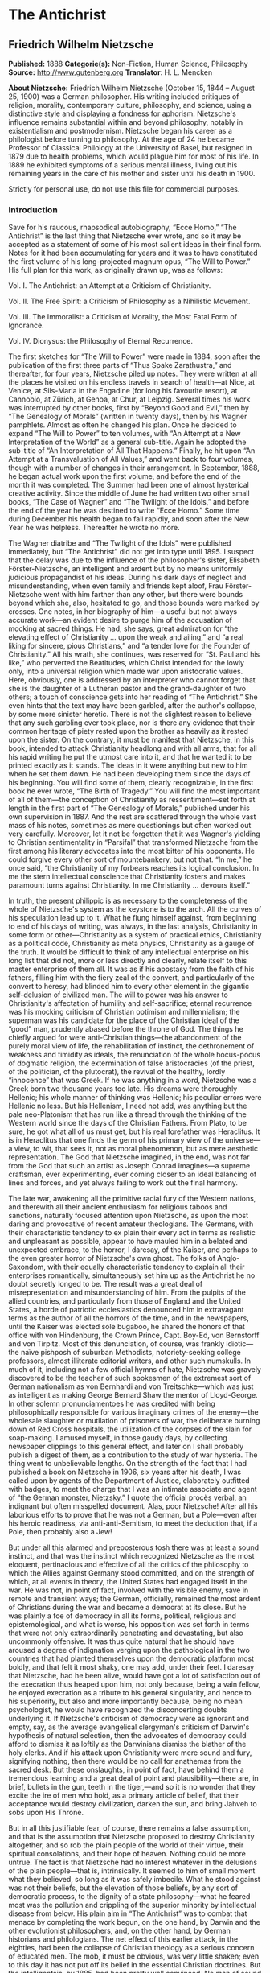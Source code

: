 
* The Antichrist
** Friedrich Wilhelm Nietzsche
   *Published:* 1888
   *Categorie(s):* Non-Fiction, Human Science, Philosophy
   *Source:* http://www.gutenberg.org
   *Translator*: H. L. Mencken

   *About Nietzsche:*
   Friedrich Wilhelm Nietzsche (October 15, 1844 -- August 25, 1900) was a German philosopher. His writing included
   critiques of religion, morality, contemporary culture, philosophy, and science, using a distinctive style and displaying
   a fondness for aphorism. Nietzsche's influence remains substantial within and beyond philosophy, notably in
   existentialism and postmodernism. Nietzsche began his career as a philologist before turning to philosophy. At the age
   of 24 he became Professor of Classical Philology at the University of Basel, but resigned in 1879 due to health
   problems, which would plague him for most of his life. In 1889 he exhibited symptoms of a serious mental illness, living
   out his remaining years in the care of his mother and sister until his death in 1900.

   Strictly for personal use, do not use this file for commercial purposes.

*** Introduction

    Save for his raucous, rhapsodical autobiography, “Ecce Homo,” “The Antichrist” is the last thing that Nietzsche ever
    wrote, and so it may be accepted as a statement of some of his most salient ideas in their final form. Notes for it had
    been accumulating for years and it was to have constituted the first volume of his long-projected magnum opus, “The Will
    to Power.” His full plan for this work, as originally drawn up, was as follows:

    Vol. I. The Antichrist: an Attempt at a Criticism of Christianity.

    Vol. II. The Free Spirit: a Criticism of Philosophy as a Nihilistic Movement.

    Vol. III. The Immoralist: a Criticism of Morality, the Most Fatal Form of Ignorance.

    Vol. IV. Dionysus: the Philosophy of Eternal Recurrence.

    The first sketches for “The Will to Power” were made in 1884, soon after the publication of the first three parts of
    “Thus Spake Zarathustra,” and thereafter, for four years, Nietzsche piled up notes. They were written at all the places
    he visited on his endless travels in search of health---at Nice, at Venice, at Sils-Maria in the Engadine (for long his
    favourite resort), at Cannobio, at Zürich, at Genoa, at Chur, at Leipzig. Several times his work was interrupted by
    other books, first by “Beyond Good and Evil,” then by “The Genealogy of Morals” (written in twenty days), then by his
    Wagner pamphlets. Almost as often he changed his plan. Once he decided to expand “The Will to Power” to ten volumes,
    with “An Attempt at a New Interpretation of the World” as a general sub-title. Again he adopted the sub-title of “An
    Interpretation of All That Happens.” Finally, he hit upon “An Attempt at a Transvaluation of All Values,” and went back
    to four volumes, though with a number of changes in their arrangement. In September, 1888, he began actual work upon the
    first volume, and before the end of the month it was completed. The Summer had been one of almost hysterical creative
    activity. Since the middle of June he had written two other small books, “The Case of Wagner” and “The Twilight of the
    Idols,” and before the end of the year he was destined to write “Ecce Homo.” Some time during December his health began
    to fail rapidly, and soon after the New Year he was helpless. Thereafter he wrote no more.

    The Wagner diatribe and “The Twilight of the Idols” were published immediately, but “The Antichrist” did not get into
    type until 1895. I suspect that the delay was due to the influence of the philosopher's sister, Elisabeth
    Förster-Nietzsche, an intelligent and ardent but by no means uniformly judicious propagandist of his ideas. During his
    dark days of neglect and misunderstanding, when even family and friends kept aloof, Frau Förster-Nietzsche went with him
    farther than any other, but there were bounds beyond which she, also, hesitated to go, and those bounds were marked by
    crosses. One notes, in her biography of him---a useful but not always accurate work---an evident desire to purge him of
    the accusation of mocking at sacred things. He had, she says, great admiration for “the elevating effect of
    Christianity ... upon the weak and ailing,” and “a real liking for sincere, pious Christians,” and “a tender love for
    the Founder of Christianity.” All his wrath, she continues, was reserved for “St. Paul and his like,” who perverted the
    Beatitudes, which Christ intended for the lowly only, into a universal religion which made war upon aristocratic values.
    Here, obviously, one is addressed by an interpreter who cannot forget that she is the daughter of a Lutheran pastor and
    the grand-daughter of two others; a touch of conscience gets into her reading of “The Antichrist.” She even hints that
    the text may have been garbled, after the author's collapse, by some more sinister heretic. There is not the slightest
    reason to believe that any such garbling ever took place, nor is there any evidence that their common heritage of piety
    rested upon the brother as heavily as it rested upon the sister. On the contrary, it must be manifest that Nietzsche, in
    this book, intended to attack Christianity headlong and with all arms, that for all his rapid writing he put the utmost
    care into it, and that he wanted it to be printed exactly as it stands. The ideas in it were anything but new to him
    when he set them down. He had been developing them since the days of his beginning. You will find some of them, clearly
    recognizable, in the first book he ever wrote, “The Birth of Tragedy.” You will find the most important of all of
    them---the conception of Christianity as ressentiment---set forth at length in the first part of “The Genealogy of
    Morals,” published under his own supervision in 1887. And the rest are scattered through the whole vast mass of his
    notes, sometimes as mere questionings but often worked out very carefully. Moreover, let it not be forgotten that it was
    Wagner's yielding to Christian sentimentality in “Parsifal” that transformed Nietzsche from the first among his literary
    advocates into the most bitter of his opponents. He could forgive every other sort of mountebankery, but not that. “In
    me,” he once said, “the Christianity of my forbears reaches its logical conclusion. In me the stern intellectual
    conscience that Christianity fosters and makes paramount turns against Christianity. In me Christianity ... devours
    itself.”

    In truth, the present philippic is as necessary to the completeness of the whole of Nietzsche's system as the keystone
    is to the arch. All the curves of his speculation lead up to it. What he flung himself against, from beginning to end of
    his days of writing, was always, in the last analysis, Christianity in some form or other---Christianity as a system of
    practical ethics, Christianity as a political code, Christianity as meta physics, Christianity as a gauge of the truth.
    It would be difficult to think of any intellectual enterprise on his long list that did not, more or less directly and
    clearly, relate itself to this master enterprise of them all. It was as if his apostasy from the faith of his fathers,
    filling him with the fiery zeal of the convert, and particularly of the convert to heresy, had blinded him to every
    other element in the gigantic self-delusion of civilized man. The will to power was his answer to Christianity's
    affectation of humility and self-sacrifice; eternal recurrence was his mocking criticism of Christian optimism and
    millennialism; the superman was his candidate for the place of the Christian ideal of the “good” man, prudently abased
    before the throne of God. The things he chiefly argued for were anti-Christian things---the abandonment of the purely
    moral view of life, the rehabilitation of instinct, the dethronement of weakness and timidity as ideals, the
    renunciation of the whole hocus-pocus of dogmatic religion, the extermination of false aristocracies (of the priest, of
    the politician, of the plutocrat), the revival of the healthy, lordly “innocence” that was Greek. If he was anything in
    a word, Nietzsche was a Greek born two thousand years too late. His dreams were thoroughly Hellenic; his whole manner of
    thinking was Hellenic; his peculiar errors were Hellenic no less. But his Hellenism, I need not add, was anything but
    the pale neo-Platonism that has run like a thread through the thinking of the Western world since the days of the
    Christian Fathers. From Plato, to be sure, he got what all of us must get, but his real forefather was Heraclitus. It is
    in Heraclitus that one finds the germ of his primary view of the universe---a view, to wit, that sees it, not as moral
    phenomenon, but as mere aesthetic representation. The God that Nietzsche imagined, in the end, was not far from the God
    that such an artist as Joseph Conrad imagines---a supreme craftsman, ever experimenting, ever coming closer to an ideal
    balancing of lines and forces, and yet always failing to work out the final harmony.

    The late war, awakening all the primitive racial fury of the Western nations, and therewith all their ancient enthusiasm
    for religious taboos and sanctions, naturally focused attention upon Nietzsche, as upon the most daring and provocative
    of recent amateur theologians. The Germans, with their characteristic tendency to ex plain their every act in terms as
    realistic and unpleasant as possible, appear to have mauled him in a belated and unexpected embrace, to the horror, I
    daresay, of the Kaiser, and perhaps to the even greater horror of Nietzsche's own ghost. The folks of Anglo-Saxondom,
    with their equally characteristic tendency to explain all their enterprises romantically, simultaneously set him up as
    the Antichrist he no doubt secretly longed to be. The result was a great deal of misrepresentation and misunderstanding
    of him. From the pulpits of the allied countries, and particularly from those of England and the United States, a horde
    of patriotic ecclesiastics denounced him in extravagant terms as the author of all the horrors of the time, and in the
    newspapers, until the Kaiser was elected sole bugaboo, he shared the honors of that office with von Hindenburg, the
    Crown Prince, Capt. Boy-Ed, von Bernstorff and von Tirpitz. Most of this denunciation, of course, was frankly
    idiotic---the naïve pishposh of suburban Methodists, notoriety-seeking college professors, almost illiterate editorial
    writers, and other such numskulls. In much of it, including not a few official hymns of hate, Nietzsche was gravely
    discovered to be the teacher of such spokesmen of the extremest sort of German nationalism as von Bernhardi and von
    Treitschke---which was just as intelligent as making George Bernard Shaw the mentor of Lloyd-George. In other solemn
    pronunciamentoes he was credited with being philosophically responsible for various imaginary crimes of the enemy---the
    wholesale slaughter or mutilation of prisoners of war, the deliberate burning down of Red Cross hospitals, the
    utilization of the corpses of the slain for soap-making. I amused myself, in those gaudy days, by collecting newspaper
    clippings to this general effect, and later on I shall probably publish a digest of them, as a contribution to the study
    of war hysteria. The thing went to unbelievable lengths. On the strength of the fact that I had published a book on
    Nietzsche in 1906, six years after his death, I was called upon by agents of the Department of Justice, elaborately
    outfitted with badges, to meet the charge that I was an intimate associate and agent of “the German monster, Nietzsky.”
    I quote the official procès verbal, an indignant but often misspelled document. Alas, poor Nietzsche! After all his
    laborious efforts to prove that he was not a German, but a Pole---even after his heroic readiness, via
    anti-anti-Semitism, to meet the deduction that, if a Pole, then probably also a Jew!

    But under all this alarmed and preposterous tosh there was at least a sound instinct, and that was the instinct which
    recognized Nietzsche as the most eloquent, pertinacious and effective of all the critics of the philosophy to which the
    Allies against Germany stood committed, and on the strength of which, at all events in theory, the United States had
    engaged itself in the war. He was not, in point of fact, involved with the visible enemy, save in remote and transient
    ways; the German, officially, remained the most ardent of Christians during the war and became a democrat at its close.
    But he was plainly a foe of democracy in all its forms, political, religious and epistemological, and what is worse, his
    opposition was set forth in terms that were not only extraordinarily penetrating and devastating, but also uncommonly
    offensive. It was thus quite natural that he should have aroused a degree of indignation verging upon the pathological
    in the two countries that had planted themselves upon the democratic platform most boldly, and that felt it most shaky,
    one may add, under their feet. I daresay that Nietzsche, had he been alive, would have got a lot of satisfaction out of
    the execration thus heaped upon him, not only because, being a vain fellow, he enjoyed execration as a tribute to his
    general singularity, and hence to his superiority, but also and more importantly because, being no mean psychologist, he
    would have recognized the disconcerting doubts underlying it. If Nietzsche's criticism of democracy were as ignorant and
    empty, say, as the average evangelical clergyman's criticism of Darwin's hypothesis of natural selection, then the
    advocates of democracy could afford to dismiss it as loftily as the Darwinians dismiss the blather of the holy clerks.
    And if his attack upon Christianity were mere sound and fury, signifying nothing, then there would be no call for
    anathemas from the sacred desk. But these onslaughts, in point of fact, have behind them a tremendous learning and a
    great deal of point and plausibility---there are, in brief, bullets in the gun, teeth in the tiger,---and so it is no
    wonder that they excite the ire of men who hold, as a primary article of belief, that their acceptance would destroy
    civilization, darken the sun, and bring Jahveh to sobs upon His Throne.

    But in all this justifiable fear, of course, there remains a false assumption, and that is the assumption that Nietzsche
    proposed to destroy Christianity altogether, and so rob the plain people of the world of their virtue, their spiritual
    consolations, and their hope of heaven. Nothing could be more untrue. The fact is that Nietzsche had no interest
    whatever in the delusions of the plain people---that is, intrinsically. It seemed to him of small moment what they
    believed, so long as it was safely imbecile. What he stood against was not their beliefs, but the elevation of those
    beliefs, by any sort of democratic process, to the dignity of a state philosophy---what he feared most was the pollution
    and crippling of the superior minority by intellectual disease from below. His plain aim in “The Antichrist” was to
    combat that menace by completing the work begun, on the one hand, by Darwin and the other evolutionist philosophers,
    and, on the other hand, by German historians and philologians. The net effect of this earlier attack, in the eighties,
    had been the collapse of Christian theology as a serious concern of educated men. The mob, it must be obvious, was very
    little shaken; even to this day it has not put off its belief in the essential Christian doctrines. But the
    intelligentsia, by 1885, had been pretty well convinced. No man of sound information, at the time Nietzsche planned “The
    Antichrist,” actually believed that the world was created in seven days, or that its fauna was once overwhelmed by a
    flood as a penalty for the sins of man, or that Noah saved the boa constrictor, the prairie dog and the pediculus
    capitis by taking a pair of each into the ark, or that Lot's wife was turned into a pillar of salt, or that a fragment
    of the True Cross could cure hydrophobia. Such notions, still almost universally prevalent in Christendom a century
    before, were now confined to the great body of ignorant and credulous men---that is, to ninety-five or ninety-six
    percent. of the race. For a man of the superior minority to subscribe to one of them publicly was already sufficient to
    set him off as one in imminent need of psychiatrical attention. Belief in them had become a mark of inferiority, like
    the allied belief in madstones, magic and apparitions.

    But though the theology of Christianity had thus sunk to the lowly estate of a mere delusion of the rabble, propagated
    on that level by the ancient caste of sacerdotal parasites, the ethics of Christianity continued to enjoy the utmost
    acceptance, and perhaps even more acceptance than ever before. It seemed to be generally felt, in fact, that they simply
    must be saved from the wreck---that the world would vanish into chaos if they went the way of the revelations supporting
    them. In this fear a great many judicious men joined, and so there arose what was, in essence, an absolutely new
    Christian cult---a cult, to wit, purged of all the supernaturalism superimposed upon the older cult by generations of
    theologians, and harking back to what was conceived to be the pure ethical doctrine of Jesus. This cult still
    flourishes; Protestantism tends to become identical with it; it invades Catholicism as Modernism; it is supported by
    great numbers of men whose intelligence is manifest and whose sincerity is not open to question. Even Nietzsche himself
    yielded to it in weak moments, as you will discover on examining his somewhat laborious effort to make Paul the villain
    of Christian theology, and Jesus no more than an innocent bystander. But this sentimental yielding never went far enough
    to distract his attention for long from his main idea, which was this: that Christian ethics were quite as dubious, at
    bot tom, as Christian theology---that they were founded, just as surely as such childish fables as the story of Jonah
    and the whale, upon the peculiar prejudices and credulities, the special desires and appetites, of inferior men---that
    they warred upon the best interests of men of a better sort quite as unmistakably as the most extravagant of objective
    superstitions. In brief, what he saw in Christian ethics, under all the poetry and all the fine show of altruism and all
    the theoretical benefits therein, was a democratic effort to curb the egoism of the strong---a conspiracy of the
    chandala against the free functioning of their superiors, nay, against the free progress of mankind. This theory is the
    thing he exposes in “The Antichrist,” bringing to the business his amazingly chromatic and exigent eloquence at its
    finest flower. This is the “conspiracy” he sets forth in all the panoply of his characteristic italics, dashes,
    sforzando interjections and exclamation points.

    Well, an idea is an idea. The present one may be right and it may be wrong. One thing is quite certain: that no progress
    will be made against it by denouncing it as merely immoral. If it is ever laid at all, it must be laid evidenti ally,
    logically. The notion to the contrary is thoroughly democratic; the mob is the most ruthless of tyrants; it is always in
    a democratic society that heresy and felony tend to be most constantly confused. One hears without surprise of a
    Bismarck philosophizing placidly (at least in his old age) upon the delusion of Socialism and of a Frederick the Great
    playing the hose of his cynicism upon the absolutism that was almost identical with his own person, but men in the mass
    never brook the destructive discussion of their fundamental beliefs, and that impatience is naturally most evident in
    those societies in which men in the mass are most influential. Democracy and free speech are not facets of one gem;
    democracy and free speech are eternal enemies. But in any battle between an institution and an idea, the idea, in the
    long run, has the better of it. Here I do not venture into the absurdity of arguing that, as the world wags on, the
    truth always survives. I believe nothing of the sort. As a matter of fact, it seems to me that an idea that happens to
    be true---or, more exactly, as near to truth as any human idea can be, and yet remain generally intelligible---it seems
    to me that such an idea carries a special and often fatal handi cap. The majority of men prefer delusion to truth. It
    soothes. It is easy to grasp. Above all, it fits more snugly than the truth into a universe of false appearances---of
    complex and irrational phenomena, defectively grasped. But though an idea that is true is thus not likely to prevail, an
    idea that is attacked enjoys a great advantage. The evidence behind it is now supported by sympathy, the sporting
    instinct, sentimentality---and sentimentality is as powerful as an army with banners. One never hears of a martyr in
    history whose notions are seriously disputed today. The forgotten ideas are those of the men who put them forward
    soberly and quietly, hoping fatuously that they would conquer by the force of their truth; these are the ideas that we
    now struggle to rediscover. Had Nietzsche lived to be burned at the stake by outraged Mississippi Methodists, it would
    have been a glorious day for his doctrines. As it is, they are helped on their way every time they are denounced as
    immoral and against God. The war brought down upon them the maledictions of vast herds of right-thinking men. And now
    “The Antichrist,” after fifteen years of neglect, is being reprinted... .

    One imagines the author, a sardonic wraith, snickering somewhat sadly over the fact. His shade, wherever it suffers, is
    favoured in these days by many such consolations, some of them of much greater horsepower. Think of the facts and
    arguments, even the underlying theories and attitudes, that have been borrowed from him, consciously and unconsciously,
    by the foes of Bolshevism during these last thrilling years! The face of democracy, suddenly seen hideously close, has
    scared the guardians of the reigning plutocracy half to death, and they have gone to the devil himself for aid. Southern
    Senators, almost illiterate men, have mixed his acids with well water and spouted them like affrighted geysers, not
    knowing what they did. Nor are they the first to borrow from him. Years ago I called attention to the debt incurred with
    characteristic forgetfulness of obligation by the late Theodore Roosevelt, in “The Strenuous Life” and elsewhere.
    Roosevelt, a typical apologist for the existing order, adeptly dragging a herring across the trail whenever it was
    menaced, yet managed to delude the native boobery, at least until toward the end, into accepting him as a fiery exponent
    of pure democ racy. Perhaps he even fooled himself; charlatans usually do so soon or late. A study of Nietzsche reveals
    the sources of much that was honest in him, and exposes the hollowness of much that was sham. Nietzsche, an infinitely
    harder and more courageous intellect, was incapable of any such confusion of ideas; he seldom allowed sentimentality to
    turn him from the glaring fact. What is called Bolshevism today he saw clearly a generation ago and described for what
    it was and is---democracy in another aspect, the old ressentiment of the lower orders in free function once more.
    Socialism, Puritanism, Philistinism, Christianity---he saw them all as allotropic forms of democracy, as variations upon
    the endless struggle of quantity against quality, of the weak and timorous against the strong and enterprising, of the
    botched against the fit. The world needed a staggering exaggeration to make it see even half of the truth. It trembles
    today as it trembled during the French Revolution. Perhaps it would tremble less if it could combat the monster with a
    clearer conscience and less burden of compromising theory---if it could launch its forces frankly at the fundamental
    doctrine, and not merely employ them to police the transient orgy.

    Nietzsche, in the long run, may help it toward that greater honesty. His notions, propagated by cuttings from cuttings
    from cuttings, may conceivably prepare the way for a sounder, more healthful theory of society and of the state, and so
    free human progress from the stupidities which now hamper it, and men of true vision from the despairs which now sicken
    them. I say it is conceivable, but I doubt that it is probable. The soul and the belly of mankind are too evenly
    balanced; it is not likely that the belly will ever put away its hunger or forget its power. Here, perhaps, there is an
    example of the eternal recurrence that Nietzsche was fond of mulling over in his blacker moods. We are in the midst of
    one of the perennial risings of the lower orders. It got under way long before any of the current Bolshevist demons was
    born; it was given its long, secure start by the intolerable tyranny of the plutocracy---the end product of the
    Eighteenth Century revolt against the old aristocracy. It found resistance suddenly slackened by civil war within the
    plutocracy itself---one gang of traders falling upon another gang, to the tune of vast hymn-singing and yells to God.
    Perhaps it has already passed its apogee; the plutocracy, chastened, shows signs of a new solidarity; the wheel
    continues to swing 'round. But this combat between proletariat and plutocracy is, after all, itself a civil war. Two
    inferiorities struggle for the privilege of polluting the world. What actual difference does it make to a civilized man,
    when there is a steel strike, whether the workmen win or the mill-owners win? The conflict can interest him only as
    spectacle, as the conflict between Bonaparte and the old order in Europe interested Goethe and Beethoven. The victory,
    whichever way it goes, will simply bring chaos nearer, and so set the stage for a genuine revolution later on, with (let
    us hope) a new feudalism or something better coming out of it, and a new Thirteenth Century at dawn. This seems to be
    the slow, costly way of the worst of habitable worlds.

    In the present case my money is laid upon the plutocracy. It will win because it will be able, in the long run, to
    enlist the finer intelligences. The mob and its maudlin causes attract only sentimentalists and scoundrels, chiefly the
    latter. Politics, under a democracy, reduces itself to a mere struggle for office by flatterers of the proletariat; even
    when a superior man prevails at that disgusting game he must prevail at the cost of his self-respect. Not many superior
    men make the attempt. The average great captain of the rabble, when he is not simply a weeper over irremediable wrongs,
    is a hypocrite so far gone that he is unconscious of his own hypocrisy---a slimy fellow, offensive to the nose. The
    plutocracy can recruit measurably more respectable janissaries, if only because it can make self-interest less obviously
    costly to amour propre. Its defect and its weakness lie in the fact that it is still too young to have acquired dignity.
    But lately sprung from the mob it now preys upon, it yet shows some of the habits of mind of that mob: it is blatant,
    stupid, ignorant, lacking in all delicate instinct and governmental finesse. Above all, it remains somewhat heavily
    moral. One seldom finds it undertaking one of its characteristic imbecilities without offering a sonorous moral reason;
    it spends almost as much to support the Y. M. C. A., vice-crusading, Prohibition and other such puerilities as it spends
    upon Congressmen, strike-breakers, gun-men, kept patriots and newspapers. In Eng land the case is even worse. It is
    almost impossible to find a wealthy industrial over there who is not also an eminent non-conformist layman, and even
    among financiers there are praying brothers. On the Continent, the day is saved by the fact that the plutocracy tends to
    become more and more Jewish. Here the intellectual cynicism of the Jew almost counterbalances his social unpleasantness.
    If he is destined to lead the plutocracy of the world out of Little Bethel he will fail, of course, to turn it into an
    aristocracy---i. e., a caste of gentlemen---, but he will at least make it clever, and hence worthy of consideration.
    The case against the Jews is long and damning; it would justify ten thousand times as many pogroms as now go on in the
    world. But whenever you find a Davidsbündlerschaft making practise against the Philistines, there you will find a Jew
    laying on. Maybe it was this fact that caused Nietzsche to speak up for the children of Israel quite as often as he
    spoke against them. He was not blind to their faults, but when he set them beside Christians he could not deny their
    general superiority. Perhaps in America and England, as on the Continent, the increasing Jewishness of the plutocracy,
    while cutting it off from all chance of ever developing into an aristocracy, will yet lift it to such a dignity that it
    will at least deserve a certain grudging respect.

    But even so, it will remain in a sort of half-world, midway between the gutter and the stars. Above it will still stand
    the small group of men that constitutes the permanent aristocracy of the race---the men of imagination and high purpose,
    the makers of genuine progress, the brave and ardent spirits, above all petty fears and discontents and above all petty
    hopes and ideals no less. There were heroes before Agamemnon; there will be Bachs after Johann Sebastian. And beneath
    the Judaized plutocracy, the sublimated bourgeoisie, there the immemorial proletariat, I venture to guess, will roar on,
    endlessly tortured by its vain hatreds and envies, stampeded and made to tremble by its ancient superstitions, prodded
    and made miserable by its sordid and degrading hopes. It seems to me very likely that, in this proletariat, Christianity
    will continue to survive. It is nonsense, true enough, but it is sweet. Nietzsche, denouncing its dangers as a poison,
    almost falls into the error of denying it its undoubtedly sugary smack. Of all the religions ever devised by the great
    practical jokers of the race, this is the one that offers most for the least money, so to speak, to the inferior man. It
    starts out by denying his inferiority in plain terms: all men are equal in the sight of God. It ends by erecting that
    inferiority into a sort of actual superiority: it is a merit to be stupid, and miserable, and sorely put upon---of such
    are the celestial elect. Not all the eloquence of a million Nietzsches, nor all the painful marshalling of evidence of a
    million Darwins and Harnacks, will ever empty that great consolation of its allure. The most they can ever accomplish is
    to make the superior orders of men acutely conscious of the exact nature of it, and so give them armament against the
    contagion. This is going on; this is being done. I think that “The Antichrist” has a useful place in that enterprise. It
    is strident, it is often extravagant, it is, to many sensitive men, in the worst of possible taste, but at bottom it is
    enormously apt and effective---and on the surface it is undoubtedly a good show. One somehow enjoys, with the malice
    that is native to man, the spectacle of anathemas batted back; it is refreshing to see the pitchfork employed against
    gentlemen who have doomed such innumerable caravans to hell. In Nietzsche they found, after many long years, a foeman
    worthy of them---not a mere fancy swordsman like Voltaire, or a mob orator like Tom Paine, or a pedant like the heretics
    of exegesis, but a gladiator armed with steel and armoured with steel, and showing all the ferocious gusto of a
    mediaeval bishop. It is a pity that Holy Church has no process for the elevation of demons, like its process for the
    canonization of saints. There must be a long roll of black miracles to the discredit of the Accursed Friedrich---sinners
    purged of conscience and made happy in their sinning, clerics shaken in their theology by visions of a new and better
    holy city, the strong made to exult, the weak robbed of their old sad romance. It would be a pleasure to see the
    Advocatus Diaboli turn from the table of the prosecution to the table of the defence, and move in solemn form for the
    damnation of the Naumburg hobgoblin... .

    Of all Nietzsche's books, “The Antichrist” comes nearest to conventionality in form. It presents a connected argument
    with very few interludes, and has a beginning, a middle and an end. Most of his works are in the form of col lections of
    apothegms, and sometimes the subject changes on every second page. This fact constitutes one of the counts in the
    orthodox indictment of him: it is cited as proof that his capacity for consecutive thought was limited, and that he was
    thus deficient mentally, and perhaps a downright moron. The argument, it must be obvious, is fundamentally nonsensical.
    What deceives the professors is the traditional prolixity of philosophers. Because the average philosophical writer,
    when he essays to expose his ideas, makes such inordinate drafts upon the parts of speech that the dictionary is almost
    emptied these defective observers jump to the conclusion that his intrinsic notions are of corresponding weight. This is
    not unseldom quite untrue. What makes philosophy so garrulous is not the profundity of philosophers, but their lack of
    art; they are like physicians who sought to cure a slight hyperacidity by giving the patient a carload of burned
    oyster-shells to eat. There is, too, the endless poll-parrotting that goes on: each new philosopher must prove his
    learning by laboriously rehearsing the ideas of all previous philosophers... . Nietzsche avoided both faults. He always
    assumed that his readers knew the books, and that it was thus unnecessary to rewrite them. And, having an idea that
    seemed to him to be novel and original, he stated it in as few words as possible, and then shut down. Sometimes he got
    it into a hundred words; sometimes it took a thousand; now and then, as in the present case, he developed a series of
    related ideas into a connected book. But he never wrote a word too many. He never pumped up an idea to make it appear
    bigger than it actually was. The pedagogues, alas, are not accustomed to that sort of writing in serious fields. They
    resent it, and sometimes they even try to improve it. There exists, in fact, a huge and solemn tome on Nietzsche by a
    learned man of America in which all of his brilliancy is painfully translated into the windy phrases of the seminaries.
    The tome is satisfactorily ponderous, but the meat of the cocoanut is left out: there is actually no discussion of the
    Nietzschean view of Christianity!... Always Nietzsche daunts the pedants. He employed too few words for them---and he
    had too many ideas.

    The present translation of “The Antichrist” is published by agreement with Dr. Oscar Levy, editor of the English edition
    of Nietzsche. There are two earlier translations, one by Thomas Common and the other by Anthony M. Ludovici. That of Mr.
    Common follows the text very closely, and thus occasionally shows some essentially German turns of phrase; that of Mr.
    Ludovici is more fluent but rather less exact. I do not offer my own version on the plea that either of these is
    useless; on the contrary, I cheerfully acknowledge that they have much merit, and that they helped me at almost every
    line. I began this new Englishing of the book, not in any hope of supplanting them, and surely not with any notion of
    meeting a great public need, but simply as a private amusement in troubled days. But as I got on with it I began to see
    ways of putting some flavour of Nietzsche's peculiar style into the English, and so amusement turned into a more or less
    serious labour. The result, of course, is far from satisfactory, but it at least represents a very diligent attempt.
    Nietzsche, always under the influence of French models, wrote a German that differs materially from any other German
    that I know. It is more nervous, more varied, more rapid in tempo; it runs to more effective climaxes; it is never
    stodgy. His marks begin to show upon the writing of the younger Germans of today. They are getting away from the old
    thunderous manner, with its long sentences and its tedious grammatical complexities. In the course of time, I daresay,
    they will develop a German almost as clear as French and almost as colourful and resilient as English.

    I owe thanks to Dr. Levy for his imprimatur, to Mr. Theodor Hemberger for criticism, and to Messrs. Common and Ludovici
    for showing me the way around many a difficulty.

    H. L. Mencken.

*** Author's Preface

    This book belongs to the most rare of men. Perhaps not one of them is yet alive. It is possible that they may be among
    those who understand my “Zarathustra”: how could I confound myself with those who are now sprouting ears?---First the
    day after tomorrow must come for me. Some men are born posthumously.

    The conditions under which any one understands me, and necessarily understands me---I know them only too well. Even to
    endure my seriousness, my passion, he must carry intellectual integrity to the verge of hardness. He must be accustomed
    to living on mountain tops---and to looking upon the wretched gabble of politics and nationalism as beneath him. He must
    have become indifferent; he must never ask of the truth whether it brings profit to him or a fatality to him... . He
    must have an inclination, born of strength, for questions that no one has the courage for; the courage for the
    forbidden; predestination for the labyrinth. The experience of seven solitudes. New ears for new music. New eyes for
    what is most distant. A new conscience for truths that have hitherto remained unheard. And the will to economize in the
    grand manner---to hold together his strength, his enthusiasm... . Reverence for self; love of self; absolute freedom of
    self... .

    Very well, then! of that sort only are my readers, my true readers, my readers foreordained: of what account are the
    rest?---The rest are merely humanity.---One must make one's self superior to humanity, in power, in loftiness of
    soul,---in contempt.

    Friedrich W. Nietzsche.

** The Antichrist
    *1.*


    ---Let us look each other in the face. We are Hyperboreans---we know well enough how remote our place is. “Neither by
    land nor by water will you find the road to the Hyperboreans”: even Pindar, in his
    day, knew that much about us. Beyond the North, beyond the ice, beyond death---our life, our happiness... . We have
    discovered that happiness; we know the way; we got our knowledge of it from thousands of years in the labyrinth. Who
    else has found it?---The man of today?---“I don't know either the way out or the way in; I am whatever doesn't know
    either the way out or the way in”---so sighs the man of today... . This is the sort of modernity that made us ill,---we
    sickened on lazy peace, cowardly compro mise, the whole virtuous dirtiness of the modern Yea and Nay. This tolerance and
    largeur of the heart that “forgives” everything because it “understands” everything is a sirocco to us. Rather live amid
    the ice than among modern virtues and other such south-winds!... We were brave enough; we spared neither ourselves nor
    others; but we were a long time finding out where to direct our courage. We grew dismal; they called us fatalists. Our
    fate---it was the fulness, the tension, the storing up of powers. We thirsted for the lightnings and great deeds; we
    kept as far as possible from the happiness of the weakling, from “resignation”... There was thunder in our air; nature,
    as we embodied it, became overcast---for we had not yet found the way. The formula of our happiness: a Yea, a Nay, a
    straight line, a goal... .


    *2.*


    What is good?---Whatever augments the feeling of power, the will to power, power itself, in man.

    What is evil?---Whatever springs from weakness.

    What is happiness?---The feeling that power increases---that resistance is overcome.

    Not contentment, but more power; not peace at any price, but war; not virtue, but efficiency (virtue in the Renaissance
    sense, virtu, virtue free of moral acid).

    The weak and the botched shall perish: first principle of our charity. And one should help them to it.

    What is more harmful than any vice?---Practical sympathy for the botched and the weak---Christianity... .


    *3.*


    The problem that I set here is not what shall replace mankind in the order of living creatures (---man is an end---):
    but what type of man must be bred, must be willed, as being the most valuable, the most worthy of life, the most secure
    guarantee of the future.

    This more valuable type has appeared often enough in the past: but always as a happy accident, as an exception, never as
    deliberately willed. Very often it has been precisely the most feared; hitherto it has been almost the terror of
    terrors;---and out of that terror the contrary type has been willed, cultivated and attained: the domestic animal, the
    herd animal, the sick brute-man---the Christian... .


    *4.*


    Mankind surely does not represent an evolution toward a better or stronger or higher level, as progress is now
    understood. This “progress” is merely a modern idea, which is to say, a false idea. The European of today, in his
    essential worth, falls far below the European of the Renaissance; the process of evolution does not necessarily mean
    elevation, enhancement, strengthening.

    True enough, it succeeds in isolated and individual cases in various parts of the earth and under the most widely
    different cultures, and in these cases a higher type certainly manifests itself; something which, compared to mankind in
    the mass, appears as a sort of superman. Such happy strokes of high success have always been possible, and will remain
    possible, perhaps, for all time to come. Even whole races, tribes and nations may occasionally represent such lucky
    accidents.


    *5.*


    We should not deck out and embellish Christianity: it has waged a war to the death against this higher type of man, it
    has put all the deepest instincts of this type under its ban, it has developed its concept of evil, of the Evil One
    himself, out of these instincts---the strong man as the typical reprobate, the “outcast among men.” Christianity has
    taken the part of all the weak, the low, the botched; it has made an ideal out of antagonism to all the
    self-preservative instincts of sound life; it has corrupted even the faculties of those natures that are intellectually
    most vigorous, by representing the highest intellectual values as sinful, as misleading, as full of temptation. The most
    lamentable example: the corruption of Pascal, who believed that his intellect had been destroyed by original sin,
    whereas it was actually destroyed by Christianity!---


    *6.*


    It is a painful and tragic spectacle that rises before me: I have drawn back the curtain from the rottenness of man.
    This word, in my mouth, is at least free from one suspicion: that it involves a moral accusation against humanity. It is
    used---and I wish to emphasize the fact again---without any moral significance: and this is so far true that the
    rottenness I speak of is most apparent to me precisely in those quarters where there has been most aspiration, hitherto,
    toward “virtue” and “godliness.” As you probably surmise, I understand rottenness in the sense of décadence: my argument
    is that all the values on which mankind now fixes its highest aspirations are décadence-values.

    I call an animal, a species, an individual corrupt, when it loses its instincts, when it chooses, when it prefers, what
    is injurious to it. A history of the “higher feelings,” the “ideals of humanity”---and it is possible that I'll have to
    write it---would almost explain why man is so degenerate. Life itself appears to me as an instinct for growth, for
    survival, for the accumulation of forces, for power: whenever the will to power fails there is disaster. My contention
    is that all the highest values of humanity have been emptied of this will---that the values of décadence, of nihilism,
    now prevail under the holiest names.


    *7.*


    Christianity is called the religion of pity.---Pity stands in opposition to all the tonic passions that augment the
    energy of the feeling of aliveness: it is a depressant. A man loses power when he pities. Through pity that drain upon
    strength which suffering works is multiplied a thousandfold. Suffering is made contagious by pity; under certain
    circumstances it may lead to a total sacrifice of life and living energy---a loss out of all proportion to the magnitude
    of the cause (---the case of the death of the Nazarene). This is the first view of it; there is, however, a still more
    important one. If one measures the effects of pity by the gravity of the reactions it sets up, its character as a menace
    to life appears in a much clearer light. Pity thwarts the whole law of evolution, which is the law of natural selection.
    It preserves whatever is ripe for destruction; it fights on the side of those disinherited and condemned by life; by
    maintaining life in so many of the botched of all kinds, it gives life itself a gloomy and dubious aspect. Mankind has
    ventured to call pity a virtue (---in every superior moral system it appears as a weakness---); going still further, it
    has been called the virtue, the source and foundation of all other virtues---but let us always bear in mind that this
    was from the standpoint of a philosophy that was nihilistic, and upon whose shield the denial of life was inscribed.
    Schopenhauer was right in this: that by means of pity life is denied, and made worthy of denial---pity is the technic of
    nihilism. Let me repeat: this depressing and contagious instinct stands against all those instincts which work for the
    preservation and enhancement of life: in the rôle of protector of the miserable, it is a prime agent in the promotion of
    décadence---pity persuades to extinction... . Of course, one doesn't say “extinction”: one says “the other world,” or
    “God,” or “the true life,” or Nirvana, salvation, blessedness... . This innocent rhetoric, from the realm of
    religious-ethical balderdash, appears a good deal less innocent when one reflects upon the tendency that it conceals
    beneath sublime words: the tendency to destroy life. Schopenhauer was hostile to life: that is why pity appeared to him
    as a virtue... . Aristotle, as every one knows, saw in pity a sickly and dangerous state of mind, the remedy for which
    was an occasional purgative: he regarded tragedy as that purgative. The instinct of life should prompt us to seek some
    means of puncturing any such pathological and dangerous accumulation of pity as that appearing in Schopenhauer's case
    (and also, alack, in that of our whole literary décadence, from St. Petersburg to Paris, from Tolstoi to Wagner), that
    it may burst and be discharged... . Nothing is more unhealthy, amid all our unhealthy modernism, than Christian pity. To
    be the doctors here, to be unmerciful here, to wield the knife here---all this is our business, all this is our sort of
    humanity, by this sign we are philosophers, we Hyperboreans!---


    *8.*


    It is necessary to say just whom we regard as our antagonists: theologians and all who have any theological blood in
    their veins---this is our whole philosophy... . One must have faced that menace at close hand, better still, one must
    have had experience of it directly and almost succumbed to it, to realize that it is not to be taken lightly (---the
    alleged free-thinking of our naturalists and physiologists seems to me to be a joke---they have no passion about such
    things; they have not suffered---). This poisoning goes a great deal further than most people think: I find the arrogant
    habit of the theologian among all who regard themselves as “idealists”---among all who, by virtue of a higher point of
    departure, claim a right to rise above reality, and to look upon it with suspicion... . The idealist, like the
    ecclesiastic, carries all sorts of lofty concepts in his hand (---and not only in his hand!); he launches them with
    benevolent contempt against “understanding,” “the senses,” “honor,” “good living,” “science”; he sees such things as
    beneath him, as pernicious and seductive forces, on which “the soul” soars as a pure thing-in-itself---as if humility,
    chastity, poverty, in a word, holiness, had not already done much more damage to life than all imaginable horrors and
    vices... . The pure soul is a pure lie... . So long as the priest, that professional denier, calumniator and poisoner of
    life, is accepted as a higher variety of man, there can be no answer to the question, What is truth? Truth has already
    been stood on its head when the obvious attorney of mere emptiness is mistaken for its representative... .


    *9.*


    Upon this theological instinct I make war: I find the tracks of it everywhere. Whoever has theological blood in his
    veins is shifty and dishonourable in all things. The pathetic thing that grows out of this condition is called faith: in
    other words, closing one's eyes upon one's self once for all, to avoid suffering the sight of incurable falsehood.
    People erect a concept of morality, of virtue, of holiness upon this false view of all things; they ground good
    conscience upon faulty vision; they argue that no other sort of vision has value any more, once they have made theirs
    sacrosanct with the names of “God,” “salvation” and “eternity.” I unearth this theological instinct in all directions:
    it is the most widespread and the most subterranean form of falsehood to be found on earth. Whatever a theologian
    regards as true must be false: there you have almost a criterion of truth. His profound instinct of self-preservation
    stands against truth ever coming into honour in any way, or even getting stated. Wherever the in fluence of theologians
    is felt there is a transvaluation of values, and the concepts “true” and “false” are forced to change places: whatever
    is most damaging to life is there called “true,” and whatever exalts it, intensifies it, approves it, justifies it and
    makes it triumphant is there called “false.”... When theologians, working through the “consciences” of princes (or of
    peoples---), stretch out their hands for power, there is never any doubt as to the fundamental issue: the will to make
    an end, the nihilistic will exerts that power... .


    *10.*


    Among Germans I am immediately understood when I say that theological blood is the ruin of philosophy. The Protestant
    pastor is the grandfather of German philosophy; Protestantism itself is its peccatum originale. Definition of
    Protestantism: hemiplegic paralysis of Christianity---and of reason... . One need only utter the words “Tübingen School”
    to get an understanding of what German philosophy is at bottom---a very artful form of theology... . The Suabians are
    the best liars in Germany; they lie innocently... . Why all the rejoicing over the appearance of Kant that went through
    the learned world of Germany, three-fourths of which is made up of the sons of preachers and teachers---why the German
    conviction still echoing, that with Kant came a change for the better? The theological instinct of German scholars made
    them see clearly just what had become possible again... . A backstairs leading to the old ideal stood open; the concept
    of the “true world,” the concept of morality as the essence of the world (---the two most vicious errors that ever
    existed!), were once more, thanks to a subtle and wily scepticism, if not actually demonstrable, then at least no longer
    refutable... . Reason, the prerogative of reason, does not go so far... . Out of reality there had been made
    “appearance”; an absolutely false world, that of being, had been turned into reality... . The success of Kant is merely
    a theological success; he was, like Luther and Leibnitz, but one more impediment to German integrity, already far from
    steady.---


    *11.*


    A word now against Kant as a moralist. A virtue must be our invention; it must spring out of our personal need and
    defence. In every other case it is a source of danger. That which does not belong to our life menaces it; a virtue which
    has its roots in mere respect for the concept of “virtue,” as Kant would have it, is pernicious. “Virtue,” “duty,” “good
    for its own sake,” goodness grounded upon impersonality or a notion of universal validity---these are all chimeras, and
    in them one finds only an expression of the decay, the last collapse of life, the Chinese spirit of Königsberg. Quite
    the contrary is demanded by the most profound laws of self-preservation and of growth: to wit, that every man find his
    own virtue, his own categorical imperative. A nation goes to pieces when it confounds its duty with the general concept
    of duty. Nothing works a more complete and penetrating disaster than every “impersonal” duty, every sacrifice before the
    Moloch of abstraction.---To think that no one has thought of Kant's categorical imperative as dangerous to life!... The
    theological instinct alone took it under protection!---An action prompted by the life-instinct proves that it is a right
    action by the amount of pleasure that goes with it: and yet that Nihilist, with his bowels of Christian dogmatism,
    regarded pleasure as an objection... . What destroys a man more quickly than to work, think and feel without inner
    necessity, without any deep personal desire, without pleasure---as a mere automaton of duty? That is the recipe for
    décadence, and no less for idiocy... . Kant became an idiot.---And such a man was the contemporary of Goethe! This
    calamitous spinner of cobwebs passed for the German philosopher---still passes today!... I forbid myself to say what I
    think of the Germans... . Didn't Kant see in the French Revolution the transformation of the state from the inorganic
    form to the organic? Didn't he ask himself if there was a single event that could be explained save on the assumption of
    a moral faculty in man, so that on the basis of it, “the tendency of mankind toward the good” could be explained, once
    and for all time? Kant's answer: “That is revolution.” Instinct at fault in everything and anything, instinct as a
    revolt against nature, German décadence as a philosophy---that is Kant! ---


    *12.*


    I put aside a few sceptics, the types of decency in the history of philosophy: the rest haven't the slightest conception
    of intellectual integrity. They behave like women, all these great enthusiasts and prodigies---they regard “beautiful
    feelings” as arguments, the “heaving breast” as the bellows of divine inspiration, conviction as the criterion of truth.
    In the end, with “German” innocence, Kant tried to give a scientific flavour to this form of corruption, this dearth of
    intellectual conscience, by calling it “practical reason.” He deliberately invented a variety of reasons for use on
    occasions when it was desirable not to trouble with reason---that is, when morality, when the sublime command “thou
    shalt,” was heard. When one recalls the fact that, among all peoples, the philosopher is no more than a development from
    the old type of priest, this inheritance from the priest, this fraud upon self, ceases to be remarkable. When a man
    feels that he has a divine mission, say to lift up, to save or to liberate mankind---when a man feels the divine spark
    in his heart and believes that he is the mouthpiece of super natural imperatives---when such a mission inflames him, it
    is only natural that he should stand beyond all merely reasonable standards of judgment. He feels that he is himself
    sanctified by this mission, that he is himself a type of a higher order!... What has a priest to do with philosophy! He
    stands far above it!---And hitherto the priest has ruled!---He has determined the meaning of “true” and “not true”!...


    *13.*


    Let us not underestimate this fact: that we ourselves, we free spirits, are already a “transvaluation of all values,” a
    visualized declaration of war and victory against all the old concepts of “true” and “not true.” The most valuable
    intuitions are the last to be attained; the most valuable of all are those which determine methods. All the methods, all
    the principles of the scientific spirit of today, were the targets for thousands of years of the most profound contempt;
    if a man inclined to them he was excluded from the society of “decent” people---he passed as “an enemy of God,” as a
    scoffer at the truth, as one “possessed.” As a man of science, he belonged to the
    Chandala ... . We have had the whole pathetic stupidity of mankind against
    us---their every notion of what the truth ought to be, of what the service of the truth ought to be---their every “thou
    shalt” was launched against us... . Our objectives, our methods, our quiet, cautious, distrustful manner---all appeared
    to them as absolutely discreditable and contemptible.---Looking back, one may almost ask one's self with reason if it
    was not actually an aesthetic sense that kept men blind so long: what they demanded of the truth was picturesque
    effectiveness, and of the learned a strong appeal to their senses. It was our modesty that stood out longest against
    their taste... . How well they guessed that, these turkey-cocks of God!


    *14.*


    We have unlearned something. We have become more modest in every way. We no longer derive man from the “spirit,” from
    the “godhead”; we have dropped him back among the beasts. We regard him as the strongest of the beasts because he is the
    craftiest; one of the re sults thereof is his intellectuality. On the other hand, we guard ourselves against a conceit
    which would assert itself even here: that man is the great second thought in the process of organic evolution. He is, in
    truth, anything but the crown of creation: beside him stand many other animals, all at similar stages of development...
    . And even when we say that we say a bit too much, for man, relatively speaking, is the most botched of all the animals
    and the sickliest, and he has wandered the most dangerously from his instincts---though for all that, to be sure, he
    remains the most interesting!---As regards the lower animals, it was Descartes who first had the really admirable daring
    to describe them as machina; the whole of our physiology is directed toward proving the truth of this doctrine.
    Moreover, it is illogical to set man apart, as Descartes did: what we know of man today is limited precisely by the
    extent to which we have regarded him, too, as a machine. Formerly we accorded to man, as his inheritance from some
    higher order of beings, what was called “free will”; now we have taken even this will from him, for the term no longer
    describes anything that we can understand. The old word “will” now connotes only a sort of result, an individual
    reaction, that follows inevitably upon a series of partly discordant and partly harmonious stimuli---the will no longer
    “acts,” or “moves.”... Formerly it was thought that man's consciousness, his “spirit,” offered evidence of his high
    origin, his divinity. That he might be perfected, he was advised, tortoise-like, to draw his senses in, to have no
    traffic with earthly things, to shuffle off his mortal coil---then only the important part of him, the “pure spirit,”
    would remain. Here again we have thought out the thing better: to us consciousness, or “the spirit,” appears as a
    symptom of a relative imperfection of the organism, as an experiment, a groping, a misunderstanding, as an affliction
    which uses up nervous force unnecessarily---we deny that anything can be done perfectly so long as it is done
    consciously. The “pure spirit” is a piece of pure stupidity: take away the nervous system and the senses, the so-called
    “mortal shell,” and the rest is miscalculation---that is all!...


    *15.*


    Under Christianity neither morality nor religion has any point of contact with actuality. It offers purely imaginary
    causes (“God,” “soul,” “ego,” “spirit,” “free will”---or even “unfree”), and purely imaginary effects (“sin,”
    “salvation,” “grace,” “punishment,” “forgiveness of sins”). Intercourse between imaginary beings (“God,” “spirits,”
    “souls”); an imaginary natural history (anthropocentric; a total denial of the concept of natural causes); an imaginary
    psychology (misunderstandings of self, misinterpretations of agreeable or disagreeable general feelings---for example,
    of the states of the nervus sympathicus with the help of the sign-language of religio-ethical balderdash---,
    “repentance,” “pangs of conscience,” “temptation by the devil,” “the presence of God”); an imaginary teleology (the
    “kingdom of God,” “the last judgment,” “eternal life”).---This purely fictitious world, greatly to its disadvantage, is
    to be differentiated from the world of dreams; the latter at least reflects reality, whereas the former falsifies it,
    cheapens it and denies it. Once the concept of “nature” had been opposed to the concept of “God,” the word “natural”
    necessarily took on the meaning of “abominable”---the whole of that fictitious world has its sources in hatred of the
    natural (---the real!---), and is no more than evidence of a profound uneasiness in the presence of reality... . This
    explains everything. Who alone has any reason for living his way out of reality? The man who suffers under it. But to
    suffer from reality one must be a botched reality... . The preponderance of pains over pleasures is the cause of this
    fictitious morality and religion: but such a preponderance also supplies the formula for décadence... .


    *16.*


    A criticism of the Christian concept of God leads inevitably to the same conclusion.---A nation that still believes in
    itself holds fast to its own god. In him it does honour to the conditions which enable it to survive, to its
    virtues---it projects its joy in itself, its feeling of power, into a being to whom one may offer thanks. He who is rich
    will give of his riches; a proud people need a god to whom they can make sacrifices... . Religion, within these limits,
    is a form of gratitude. A man is grateful for his own existence: to that end he needs a god.---Such a god must be able
    to work both benefits and injuries; he must be able to play either friend or foe---he is wondered at for the good he
    does as well as for the evil he does. But the castration, against all nature, of such a god, making him a god of
    goodness alone, would be contrary to human inclination. Mankind has just as much need for an evil god as for a good god;
    it doesn't have to thank mere tolerance and humanitarianism for its own existence... . What would be the value of a god
    who knew nothing of anger, revenge, envy, scorn, cunning, violence? who had perhaps never experienced the rapturous
    ardeurs of victory and of destruction? No one would understand such a god: why should any one want him?---True enough,
    when a nation is on the downward path, when it feels its belief in its own future, its hope of freedom slipping from it,
    when it begins to see submission as a first necessity and the virtues of submission as measures of self-preservation,
    then it must overhaul its god. He then becomes a hypocrite, timorous and demure; he counsels “peace of soul,”
    hate-no-more, leniency, “love” of friend and foe. He moralizes endlessly; he creeps into every private virtue; he
    becomes the god of every man; he becomes a private citizen, a cosmopolitan... . Formerly he represented a people, the
    strength of a people, everything aggressive and thirsty for power in the soul of a people; now he is simply the good
    god... . The truth is that there is no other alternative for gods: either they are the will to power---in which case
    they are national gods---or incapacity for power---in which case they have to be good... .


    *17.*


    Wherever the will to power begins to decline, in whatever form, there is always an accompanying decline physiologically,
    a décadence. The divinity of this décadence, shorn of its masculine virtues and passions, is converted perforce into a
    god of the physiologically degraded, of the weak. Of course, they do not call themselves the weak; they call themselves
    “the good.”... No hint is needed to indicate the moments in history at which the dualistic fiction of a good and an evil
    god first became possible. The same instinct which prompts the inferior to reduce their own god to “goodness-in-itself”
    also prompts them to eliminate all good qualities from the god of their superiors; they make revenge on their masters by
    making a devil of the latter's god.---The good god, and the devil like him---both are abortions of décadence.---How can
    we be so tolerant of the naïveté of Christian theologians as to join in their doctrine that the evolution of the concept
    of god from “the god of Israel,” the god of a people, to the Christian god, the essence of all goodness, is to be
    described as progress?---But even Renan does this. As if Renan had a right to be naïve! The contrary actually stares one
    in the face. When everything necessary to ascending life; when all that is strong, courageous, masterful and proud has
    been eliminated from the concept of a god; when he has sunk step by step to the level of a staff for the weary, a
    sheet-anchor for the drowning; when he becomes the poor man's god, the sinner's god, the invalid's god par excellence,
    and the attribute of “saviour” or “redeemer” remains as the one essential attribute of divinity---just what is the
    significance of such a metamorphosis? what does such a reduction of the godhead imply?---To be sure, the “kingdom of
    God” has thus grown larger. Formerly he had only his own people, his “chosen” people. But since then he has gone
    wandering, like his people themselves, into foreign parts; he has given up settling down quietly anywhere; finally he
    has come to feel at home everywhere, and is the great cosmopolitan---until now he has the “great majority” on his side,
    and half the earth. But this god of the “great majority,” this democrat among gods, has not become a proud heathen god:
    on the contrary, he remains a Jew, he remains a god in a corner, a god of all the dark nooks and crevices, of all the
    noisesome quarters of the world!... His earthly kingdom, now as always, is a kingdom of the underworld, a souterrain
    kingdom, a ghetto kingdom... . And he himself is so pale, so weak, so décadent... . Even the palest of the pale are able
    to master him---messieurs the metaphysicians, those albinos of the intellect. They spun their webs around him for so
    long that finally he was hypnotized, and began to spin himself, and became another metaphysician. Thereafter he resumed
    once more his old busi ness of spinning the world out of his inmost being sub specie Spinozae; thereafter he became ever
    thinner and paler---became the “ideal,” became “pure spirit,” became “the absolute,” became “the thing-in-itself.”...
    The collapse of a god: he became a “thing-in-itself.”


    *18.*


    The Christian concept of a god---the god as the patron of the sick, the god as a spinner of cobwebs, the god as a
    spirit---is one of the most corrupt concepts that has ever been set up in the world: it probably touches low-water mark
    in the ebbing evolution of the god-type. God degenerated into the contradiction of life. Instead of being its
    transfiguration and eternal Yea! In him war is declared on life, on nature, on the will to live! God becomes the formula
    for every slander upon the “here and now,” and for every lie about the “beyond”! In him nothingness is deified, and the
    will to nothingness is made holy!...


    *19.*


    The fact that the strong races of northern Europe did not repudiate this Christian god does little credit to their gift
    for religion---and not much more to their taste. They ought to have been able to make an end of such a moribund and
    worn-out product of the décadence. A curse lies upon them because they were not equal to it; they made illness,
    decrepitude and contradiction a part of their instincts---and since then they have not managed to create any more gods.
    Two thousand years have come and gone---and not a single new god! Instead, there still exists, and as if by some
    intrinsic right,---as if he were the ultimatum and maximum of the power to create gods, of the creator spiritus in
    mankind---this pitiful god of Christian monotono-theism! This hybrid image of decay, conjured up out of emptiness,
    contradiction and vain imagining, in which all the instincts of décadence, all the cowardices and wearinesses of the
    soul find their sanction!---


    *20.*


    In my condemnation of Christianity I surely hope I do no injustice to a related religion with an even larger number of
    believers: I allude to Buddhism. Both are to be reckoned among the nihilistic religions---they are both décadence
    religions---but they are separated from each other in a very remarkable way. For the fact that he is able to compare
    them at all the critic of Christianity is indebted to the scholars of India.---Buddhism is a hundred times as realistic
    as Christianity---it is part of its living heritage that it is able to face problems objectively and coolly; it is the
    product of long centuries of philosophical speculation. The concept, “god,” was already disposed of before it appeared.
    Buddhism is the only genuinely positive religion to be encountered in history, and this applies even to its epistemology
    (which is a strict phenomenalism). It does not speak of a “struggle with sin,” but, yielding to reality, of the
    “struggle with suffering.” Sharply differentiating itself from Christianity, it puts the self-deception that lies in
    moral concepts behind it; it is, in my phrase, beyond good and evil.---The two physiological facts upon which it grounds
    itself and upon which it bestows its chief attention are: first, an excessive sensitiveness to sensation, which
    manifests itself as a refined susceptibility to pain, and secondly, an extraordinary spirituality, a too protracted
    concern with concepts and logical procedures, under the influence of which the instinct of personality has yielded to a
    notion of the “impersonal.” (---Both of these states will be familiar to a few of my readers, the objectivists, by
    experience, as they are to me). These physiological states produced a depression, and Buddha tried to combat it by
    hygienic measures. Against it he prescribed a life in the open, a life of travel; moderation in eating and a careful
    selection of foods; caution in the use of intoxicants; the same caution in arousing any of the passions that foster a
    bilious habit and heat the blood; finally, no worry, either on one's own account or on account of others. He encourages
    ideas that make for either quiet contentment or good cheer---he finds means to combat ideas of other sorts. He
    understands good, the state of goodness, as something which promotes health. Prayer is not included, and neither is
    asceticism. There is no categorical imperative nor any disciplines, even within the walls of a monastery (---it is
    always possible to leave---). These things would have been simply means of increasing the excessive sensitiveness above
    mentioned. For the same reason he does not advocate any conflict with unbelievers; his teaching is antagonistic to
    nothing so much as to revenge, aversion, ressentiment (---“enmity never brings an end to enmity”: the moving refrain of
    all Buddhism... .) And in all this he was right, for it is precisely these passions which, in view of his main regiminal
    purpose, are unhealthful. The mental fatigue that he observes, already plainly displayed in too much “objectivity” (that
    is, in the individual's loss of interest in himself, in loss of balance and of “egoism”), he combats by strong efforts
    to lead even the spiritual interests back to the ego. In Buddha's teaching egoism is a duty. The “one thing needful,”
    the question “how can you be delivered from suffering,” regulates and determines the whole spiritual diet. (---Perhaps
    one will here recall that Athenian who also declared war upon pure “scientificality,” to wit, Socrates, who also
    elevated egoism to the estate of a morality).


    *21.*


    The things necessary to Buddhism are a very mild climate, customs of great gentleness and liberality, and no militarism;
    moreover, it must get its start among the higher and better edu cated classes. Cheerfulness, quiet and the absence of
    desire are the chief desiderata, and they are attained. Buddhism is not a religion in which perfection is merely an
    object of aspiration: perfection is actually normal.---

    Under Christianity the instincts of the subjugated and the oppressed come to the fore: it is only those who are at the
    bottom who seek their salvation in it. Here the prevailing pastime, the favourite remedy for boredom is the discussion
    of sin, self-criticism, the inquisition of conscience; here the emotion produced by power (called “God”) is pumped up
    (by prayer); here the highest good is regarded as unattainable, as a gift, as “grace.” Here, too, open dealing is
    lacking; concealment and the darkened room are Christian. Here body is despised and hygiene is denounced as sensual; the
    church even ranges itself against cleanliness (---the first Christian order after the banishment of the Moors closed the
    public baths, of which there were 270 in Cordova alone). Christian, too, is a certain cruelty toward one's self and
    toward others; hatred of unbelievers; the will to persecute. Sombre and disquieting ideas are in the foreground; the
    most esteemed states of mind, bearing the most respectable names, are epileptoid; the diet is so regulated as to
    engender morbid symptoms and over-stimulate the nerves. Christian, again, is all deadly enmity to the rulers of the
    earth, to the “aristocratic”---along with a sort of secret rivalry with them (---one resigns one's “body” to them; one
    wants only one's “soul”... ). And Christian is all hatred of the intellect, of pride, of courage, of freedom, of
    intellectual libertinage; Christian is all hatred of the senses, of joy in the senses, of joy in general... .


    *22.*


    When Christianity departed from its native soil, that of the lowest orders, the underworld of the ancient world, and
    began seeking power among barbarian peoples, it no longer had to deal with exhausted men, but with men still inwardly
    savage and capable of self-torture---in brief, strong men, but bungled men. Here, unlike in the case of the Buddhists,
    the cause of discontent with self, suffering through self, is not merely a general sensitiveness and susceptibility to
    pain, but, on the contrary, an inordinate thirst for inflicting pain on others, a tendency to obtain subjective
    satisfaction in hostile deeds and ideas. Christianity had to embrace barbaric concepts and valuations in order to obtain
    mastery over barbarians: of such sort, for example, are the sacrifices of the first-born, the drinking of blood as a
    sacrament, the disdain of the intellect and of culture; torture in all its forms, whether bodily or not; the whole pomp
    of the cult. Buddhism is a religion for peoples in a further state of development, for races that have become kind,
    gentle and over-spiritualized (---Europe is not yet ripe for it---): it is a summons that takes them back to peace and
    cheerfulness, to a careful rationing of the spirit, to a certain hardening of the body. Christianity aims at mastering
    beasts of prey; its modus operandi is to make them ill---to make feeble is the Christian recipe for taming, for
    “civilizing.” Buddhism is a religion for the closing, over-wearied stages of civilization. Christianity appears before
    civilization has so much as begun---under certain circumstances it lays the very foundations thereof.


    *23.*


    Buddhism, I repeat, is a hundred times more austere, more honest, more objective. It no longer has to justify its pains,
    its susceptibility to suffering, by interpreting these things in terms of sin---it simply says, as it simply thinks, “I
    suffer.” To the barbarian, however, suffering in itself is scarcely understandable: what he needs, first of all, is an
    explanation as to why he suffers. (His mere instinct prompts him to deny his suffering altogether, or to endure it in
    silence.) Here the word “devil” was a blessing: man had to have an omnipotent and terrible enemy---there was no need to
    be ashamed of suffering at the hands of such an enemy.---

    At the bottom of Christianity there are several subtleties that belong to the Orient. In the first place, it knows that
    it is of very little consequence whether a thing be true or not, so long as it is believed to be true. Truth and faith:
    here we have two wholly distinct worlds of ideas, almost two diametrically opposite worlds---the road to the one and the
    road to the other lie miles apart. To understand that fact thoroughly---this is almost enough, in the Orient, to make
    one a sage. The Brahmins knew it, Plato knew it, every student of the esoteric knows it. When, for example, a man gets
    any pleasure out of the notion that he has been saved from sin, it is not necessary for him to be actually sinful, but
    merely to feel sinful. But when faith is thus exalted above everything else, it necessarily follows that reason,
    knowledge and patient inquiry have to be discredited: the road to the truth becomes a forbidden road.---Hope, in its
    stronger forms, is a great deal more powerful stimulans to life than any sort of realized joy can ever be. Man must be
    sustained in suffering by a hope so high that no conflict with actuality can dash it---so high, indeed, that no
    fulfilment can satisfy it: a hope reaching out beyond this world. (Precisely because of this power that hope has of
    making the suffering hold out, the Greeks regarded it as the evil of evils, as the most malign of evils; it remained
    behind at the source of all evil.) ---In order that love may be possible, God must
    become a person; in order that the lower instincts may take a hand in the matter God must be young. To satisfy the ardor
    of the woman a beautiful saint must appear on the scene, and to satisfy that of the men there must be a virgin. These
    things are necessary if Christianity is to assume lordship over a soil on which some aphrodisiacal or Adonis cult has
    already established a notion as to what a cult ought to be. To insist upon chastity greatly strengthens the vehemence
    and subjectivity of the religious instinct---it makes the cult warmer, more enthusiastic, more soulful.---Love is the
    state in which man sees things most decidedly as they are not. The force of illusion reaches its highest here, and so
    does the capacity for sweetening, for transfiguring. When a man is in love he endures more than at any other time; he
    submits to anything. The problem was to devise a religion which would allow one to love: by this means the worst that
    life has to offer is overcome---it is scarcely even noticed.---So much for the three Christian virtues: faith, hope and
    charity: I call them the three Christian ingenuities.---Buddhism is in too late a stage of development, too full of
    positivism, to be shrewd in any such way.---


    *24.*


    Here I barely touch upon the problem of the origin of Christianity. The first thing necessary to its solution is this:
    that Christianity is to be understood only by examining the soil from which it sprung---it is not a reaction against
    Jewish instincts; it is their inevitable product; it is simply one more step in the awe-inspiring logic of the Jews. In
    the words of the Saviour, “salvation is of the Jews.” ---The second thing to
    remember is this: that the psychological type of the Galilean is still to be recognized, but it was only in its most
    degenerate form (which is at once maimed and overladen with foreign features) that it could serve in the manner in which
    it has been used: as a type of the Saviour of mankind.---

    The Jews are the most remarkable people in the history of the world, for when they were confronted with the question, to
    be or not to be, they chose, with perfectly unearthly deliberation, to be at any price: this price involved a radical
    falsification of all nature, of all naturalness, of all reality, of the whole inner world, as well as of the outer. They
    put themselves against all those conditions under which, hitherto, a people had been able to live, or had even been
    permitted to live; out of themselves they evolved an idea which stood in direct opposition to natural conditions---one
    by one they distorted religion, civilization, morality, history and psychology until each became a contradiction of its
    natural significance. We meet with the same phenomenon later on, in an incalculably exaggerated form, but only as a
    copy: the Christian church, put beside the “people of God,” shows a complete lack of any claim to originality. Precisely
    for this reason the Jews are the most fateful people in the history of the world: their influence has so falsified the
    reasoning of mankind in this matter that today the Christian can cherish anti-Semitism without realizing that it is no
    more than the final consequence of Judaism.

    In my “Genealogy of Morals” I give the first psychological explanation of the concepts underlying those two antithetical
    things, a noble morality and a ressentiment morality, the second of which is a mere product of the denial of the former.
    The Judaeo-Christian moral system belongs to the second division, and in every detail. In order to be able to say Nay to
    everything representing an ascending evolution of life---that is, to well-being, to power, to beauty, to
    self-approval---the instincts of ressentiment, here become downright genius, had to invent an other world in which the
    acceptance of life appeared as the most evil and abominable thing imaginable. Psychologically, the Jews are a people
    gifted with the very strongest vitality, so much so that when they found themselves facing impossible conditions of life
    they chose voluntarily, and with a profound talent for self-preservation, the side of all those instincts which make for
    décadence---not as if mastered by them, but as if detecting in them a power by which “the world” could be defied. The
    Jews are the very opposite of décadents: they have simply been forced into appearing in that guise, and with a degree of
    skill approaching the non plus ultra of histrionic genius they have managed to put themselves at the head of all
    décadent movements (---for example, the Christianity of Paul---), and so make of them something stronger than any party
    frankly saying Yes to life. To the sort of men who reach out for power under Judaism and Christianity,---that is to say,
    to the priestly class---décadence is no more than a means to an end. Men of this sort have a vital interest in making
    mankind sick, and in confusing the values of “good” and “bad,” “true” and “false” in a manner that is not only dangerous
    to life, but also slanders it.


    *25.*


    The history of Israel is invaluable as a typical history of an attempt to denaturize all natural values: I point to five
    facts which bear this out. Originally, and above all in the time of the monarchy, Israel maintained the right attitude
    of things, which is to say, the natural attitude. Its Jahveh was an expression of its consciousness of power, its joy in
    itself, its hopes for itself: to him the Jews looked for victory and salvation and through him they expected nature to
    give them whatever was necessary to their existence---above all, rain. Jahveh is the god of Israel, and consequently the
    god of justice: this is the logic of every race that has power in its hands and a good conscience in the use of it. In
    the religious ceremonial of the Jews both aspects of this self-approval stand revealed. The nation is grateful for the
    high destiny that has enabled it to obtain dominion; it is grateful for the benign procession of the seasons, and for
    the good fortune attending its herds and its crops.---This view of things remained an ideal for a long while, even after
    it had been robbed of validity by tragic blows: anarchy within and the Assyrian without. But the people still retained,
    as a projection of their highest yearnings, that vision of a king who was at once a gallant warrior and an upright
    judge---a vision best visualized in the typical prophet (i. e., critic and satirist of the moment), Isaiah.---But every
    hope remained unfulfilled. The old god no longer could do what he used to do. He ought to have been abandoned. But what
    actually happened? Simply this: the conception of him was changed---the conception of him was denaturized; this was the
    price that had to be paid for keeping him.---Jahveh, the god of “justice”---he is in accord with Israel no more, he no
    longer vizualizes the national egoism; he is now a god only conditionally... . The public notion of this god now becomes
    merely a weapon in the hands of clerical agitators, who interpret all happiness as a reward and all unhappiness as a
    punishment for obedience or disobedience to him, for “sin”: that most fraudulent of all imaginable interpretations,
    whereby a “moral order of the world” is set up, and the fundamental concepts, “cause” and “effect,” are stood on their
    heads. Once natural causation has been swept out of the world by doctrines of reward and punishment some sort of
    un-natural causation becomes necessary: and all other varieties of the denial of nature follow it. A god who
    demands---in place of a god who helps, who gives counsel, who is at bottom merely a name for every happy inspiration of
    courage and self-reliance... . Morality is no longer a reflection of the conditions which make for the sound life and
    development of the people; it is no longer the primary life-instinct; instead it has become abstract and in opposition
    to life---a fundamental perversion of the fancy, an “evil eye” on all things. What is Jewish, what is Christian
    morality? Chance robbed of its innocence; unhappiness polluted with the idea of “sin”; well-being represented as a
    danger, as a “temptation”; a physiological disorder produced by the canker worm of conscience... .


    *26.*


    The concept of god falsified; the concept of morality falsified;---but even here Jewish priest-craft did not stop. The
    whole history of Israel ceased to be of any value: out with it!---These priests accomplished that miracle of
    falsification of which a great part of the Bible is the documentary evidence; with a degree of contempt unparalleled,
    and in the face of all tradition and all historical reality, they translated the past of their people into religious
    terms, which is to say, they converted it into an idiotic mechanism of salvation, whereby all offences against Jahveh
    were punished and all devotion to him was rewarded. We would regard this act of historical falsification as something
    far more shameful if familiarity with the ecclesiastical interpretation of history for thousands of years had not
    blunted our inclinations for uprightness in historicis. And the philosophers support the church: the lie about a “moral
    order of the world” runs through the whole of philosophy, even the newest. What is the meaning of a “moral order of the
    world”? That there is a thing called the will of God which, once and for all time, determines what man ought to do and
    what he ought not to do; that the worth of a people, or of an individual thereof, is to be measured by the extent to
    which they or he obey this will of God; that the destinies of a people or of an individual are controlled by this will
    of God, which rewards or punishes according to the degree of obedience manifested.---In place of all that pitiable lie
    reality has this to say: the priest, a parasitical variety of man who can exist only at the cost of every sound view of
    life, takes the name of God in vain: he calls that state of human society in which he himself determines the value of
    all things “the kingdom of God”; he calls the means whereby that state of affairs is attained “the will of God”; with
    cold-blooded cynicism he estimates all peoples, all ages and all individuals by the extent of their subservience or
    opposition to the power of the priestly order. One observes him at work: under the hand of the Jewish priesthood the
    great age of Israel became an age of decline; the Exile, with its long series of misfortunes, was transformed into a
    punishment for that great age---during which priests had not yet come into existence. Out of the powerful and wholly
    free heroes of Israel's history they fashioned, according to their changing needs, either wretched bigots and hypocrites
    or men entirely “godless.” They reduced every great event to the idiotic formula: “obedient or disobedient to
    God.”---They went a step further: the “will of God” (in other words some means necessary for preserving the power of the
    priests) had to be determined---and to this end they had to have a “revelation.” In plain English, a gigantic literary
    fraud had to be perpetrated, and “holy scriptures” had to be concocted---and so, with the utmost hierarchical pomp, and
    days of penance and much lamentation over the long days of “sin” now ended, they were duly published. The “will of God,”
    it appears, had long stood like a rock; the trouble was that mankind had neglected the “holy scriptures”... . But the
    “will of God” had already been revealed to Moses... . What happened? Simply this: the priest had formulated, once and
    for all time and with the strictest meticulousness, what tithes were to be paid to him, from the largest to the smallest
    (---not forgetting the most appetizing cuts of meat, for the priest is a great consumer of beefsteaks); in brief, he let
    it be known just what he wanted, what “the will of God” was... . From this time forward things were so arranged that the
    priest became indispensable everywhere; at all the great natural events of life, at birth, at marriage, in sickness, at
    death, not to say at the “sacrifice” (that is, at meal-times), the holy parasite put in his appearance, and proceeded to
    denaturize it---in his own phrase, to “sanctify” it... . For this should be noted: that every natural habit, every
    natural institution (the state, the administration of justice, marriage, the care of the sick and of the poor),
    everything demanded by the life-instinct, in short, everything that has any value in itself, is reduced to absolute
    worthlessness and even made the reverse of valuable by the parasitism of priests (or, if you chose, by the “moral order
    of the world”). The fact requires a sanction---a power to grant values becomes necessary, and the only way it can create
    such values is by denying nature... . The priest depreciates and desecrates nature: it is only at this price that he can
    exist at all.---Disobedience to God, which actually means to the priest, to “the law,” now gets the name of “sin”; the
    means prescribed for “reconciliation with God” are, of course, precisely the means which bring one most effectively
    under the thumb of the priest; he alone can “save”... . Psychologically considered, “sins” are indispensable to every
    society organized on an ecclesiastical basis; they are the only reliable weapons of power; the priest lives upon sins;
    it is necessary to him that there be “sinning”... . Prime axiom: “God forgiveth him that repenteth”---in plain English,
    him that submitteth to the priest.


    *27.*


    Christianity sprang from a soil so corrupt that on it everything natural, every natural value, every reality was opposed
    by the deepest instincts of the ruling class---it grew up as a sort of war to the death upon reality, and as such it has
    never been surpassed. The “holy people,” who had adopted priestly values and priestly names for all things, and who,
    with a terrible logical consistency, had rejected everything of the earth as “unholy,” “worldly,” “sinful”---this people
    put its instinct into a final for mula that was logical to the point of self-annihilation: as Christianity it actually
    denied even the last form of reality, the “holy people,” the “chosen people,” Jewish reality itself. The phenomenon is
    of the first order of importance: the small insurrectionary movement which took the name of Jesus of Nazareth is simply
    the Jewish instinct redivivus---in other words, it is the priestly instinct come to such a pass that it can no longer
    endure the priest as a fact; it is the discovery of a state of existence even more fantastic than any before it, of a
    vision of life even more unreal than that necessary to an ecclesiastical organization. Christianity actually denies the
    church... .

    I am unable to determine what was the target of the insurrection said to have been led (whether rightly or wrongly) by
    Jesus, if it was not the Jewish church---“church” being here used in exactly the same sense that the word has today. It
    was an insurrection against the “good and just,” against the “prophets of Israel,” against the whole hierarchy of
    society---not against corruption, but against caste, privilege, order, formalism. It was unbelief in “superior men,” a
    Nay flung at everything that priests and theologians stood for. But the hierarchy that was called into question, if only
    for an instant, by this movement was the structure of piles which, above everything, was necessary to the safety of the
    Jewish people in the midst of the “waters”---it represented their last possibility of survival; it was the final
    residuum of their independent political existence; an attack upon it was an attack upon the most profound national
    instinct, the most powerful national will to live, that has ever appeared on earth. This saintly anarchist, who aroused
    the people of the abyss, the outcasts and “sinners,” the Chandala of Judaism, to rise in revolt against the established
    order of things---and in language which, if the Gospels are to be credited, would get him sent to Siberia today---this
    man was certainly a political criminal, at least in so far as it was possible to be one in so absurdly unpolitical a
    community. This is what brought him to the cross: the proof thereof is to be found in the inscription that was put upon
    the cross. He died for his own sins---there is not the slightest ground for believing, no matter how often it is
    asserted, that he died for the sins of others. ---


    *28.*


    As to whether he himself was conscious of this contradiction---whether, in fact, this was the only contradiction he was
    cognizant of---that is quite another question. Here, for the first time, I touch upon the problem of the psychology of
    the Saviour.---I confess, to begin with, that there are very few books which offer me harder reading than the Gospels.
    My difficulties are quite different from those which enabled the learned curiosity of the German mind to achieve one of
    its most unforgettable triumphs. It is a long while since I, like all other young scholars, enjoyed with all the sapient
    laboriousness of a fastidious philologist the work of the incomparable Strauss. At
    that time I was twenty years old: now I am too serious for that sort of thing. What do I care for the contradictions of
    “tradition”? How can any one call pious legends “traditions”? The histories of saints present the most dubious variety
    of literature in existence; to examine them by the scientific method, in the entire ab sence of corroborative documents,
    seems to me to condemn the whole inquiry from the start---it is simply learned idling... .


    *29.*


    What concerns me is the psychological type of the Saviour. This type might be depicted in the Gospels, in however
    mutilated a form and however much overladen with extraneous characters---that is, in spite of the Gospels; just as the
    figure of Francis of Assisi shows itself in his legends in spite of his legends. It is not a question of mere truthful
    evidence as to what he did, what he said and how he actually died; the question is, whether his type is still
    conceivable, whether it has been handed down to us.---All the attempts that I know of to read the history of a “soul” in
    the Gospels seem to me to reveal only a lamentable psychological levity. M. Renan, that mountebank in psychologicus, has
    contributed the two most unseemly notions to this business of explaining the type of Jesus: the notion of the genius and
    that of the hero (“héros”). But if there is anything essentially unevangelical, it is surely the concept of the hero.
    What the Gospels make instinctive is precisely the reverse of all heroic struggle, of all taste for conflict: the very
    incapacity for resistance is here converted into something moral: (“resist not evil!”---the most profound sentence in
    the Gospels, perhaps the true key to them), to wit, the blessedness of peace, of gentleness, the inability to be an
    enemy. What is the meaning of “glad tidings”?---The true life, the life eternal has been found---it is not merely
    promised, it is here, it is in you; it is the life that lies in love free from all retreats and exclusions, from all
    keeping of distances. Every one is the child of God---Jesus claims nothing for himself alone---as the child of God each
    man is the equal of every other man... . Imagine making Jesus a hero!---And what a tremendous misunderstanding appears
    in the word “genius”! Our whole conception of the “spiritual,” the whole conception of our civilization, could have had
    no meaning in the world that Jesus lived in. In the strict sense of the physiologist, a quite different word ought to be
    used here... . We all know that there is a morbid sensibility of the tactile nerves which causes those suffering from it
    to recoil from every touch, and from every effort to grasp a solid object. Brought to its logical conclusion, such a
    physiological habitus becomes an instinctive hatred of all reality, a flight into the “intangible,” into the
    “incomprehensible”; a distaste for all formulae, for all conceptions of time and space, for everything
    established---customs, institutions, the church---; a feeling of being at home in a world in which no sort of reality
    survives, a merely “inner” world, a “true” world, an “eternal” world... . “The Kingdom of God is within you”... .


    *30.*


    The instinctive hatred of reality: the consequence of an extreme susceptibility to pain and irritation---so great that
    merely to be “touched” becomes unendurable, for every sensation is too profound.

    The instinctive exclusion of all aversion, all hostility, all bounds and distances in feeling: the consequence of an
    extreme susceptibility to pain and irritation---so great that it senses all resistance, all compulsion to resistance, as
    unbearable anguish (---that is to say, as harmful, as prohibited by the instinct of self-preservation), and regards
    blessedness (joy) as possible only when it is no longer necessary to offer resistance to anybody or anything, however
    evil or dangerous---love, as the only, as the ultimate possibility of life... .

    These are the two physiological realities upon and out of which the doctrine of salvation has sprung. I call them a
    sublime super-development of hedonism upon a thoroughly unsalubrious soil. What stands most closely related to them,
    though with a large admixture of Greek vitality and nerve-force, is epicureanism, the theory of salvation of paganism.
    Epicurus was a typical décadent: I was the first to recognize him.---The fear of pain, even of infinitely slight
    pain---the end of this can be nothing save a religion of love... .


    *31.*


    I have already given my answer to the problem. The prerequisite to it is the assumption that the type of the Saviour has
    reached us only in a greatly distorted form. This distortion is very probable: there are many reasons why a type of that
    sort should not be handed down in a pure form, complete and free of additions. The milieu in which this strange figure
    moved must have left marks upon him, and more must have been imprinted by the history, the destiny, of the early
    Christian communities; the latter indeed, must have embellished the type retrospectively with characters which can be
    understood only as serving the purposes of war and of propaganda. That strange and sickly world into which the Gospels
    lead us---a world apparently out of a Russian novel, in which the scum of society, nervous maladies and “childish”
    idiocy keep a tryst---must, in any case, have coarsened the type: the first disciples, in particular, must have been
    forced to translate an existence visible only in symbols and incomprehensibilities into their own crudity, in order to
    understand it at all---in their sight the type could take on reality only after it had been recast in a familiar
    mould... . The prophet, the messiah, the future judge, the teacher of morals, the worker of wonders, John the
    Baptist---all these merely presented chances to misunderstand it... . Finally, let us not underrate the proprium of all
    great, and especially all sectarian veneration: it tends to erase from the venerated objects all its original traits and
    idiosyncrasies, often so painfully strange---it does not even see them. It is greatly to be regretted that no
    Dostoyevsky lived in the neighbourhood of this most interesting décadent---I mean some one who would have felt the
    poignant charm of such a compound of the sublime, the morbid and the childish. In the last analysis, the type, as a type
    of the décadence, may actually have been peculiarly complex and contradictory: such a possibility is not to be lost
    sight of. Nevertheless, the probabilities seem to be against it, for in that case tradition would have been particularly
    accurate and objective, whereas we have reasons for assuming the contrary. Meanwhile, there is a contradiction between
    the peaceful preacher of the mount, the sea-shore and the fields, who appears like a new Buddha on a soil very unlike
    India's, and the aggressive fanatic, the mortal enemy of theologians and ecclesiastics, who stands glorified by Renan's
    malice as “le grand maître en ironie.” I myself haven't any doubt that the greater part of this venom (and no less of
    esprit) got itself into the concept of the Master only as a result of the excited nature of Christian propaganda: we all
    know the unscrupulousness of sectarians when they set out to turn their leader into an apologia for themselves. When the
    early Christians had need of an adroit, contentious, pugnacious and maliciously subtle theologian to tackle other
    theologians, they created a “god” that met that need, just as they put into his mouth without hesitation certain ideas
    that were necessary to them but that were utterly at odds with the Gospels---“the second coming,” “the last judgment,”
    all sorts of expectations and promises, current at the time.---


    *32.*


    I can only repeat that I set myself against all efforts to intrude the fanatic into the figure of the Saviour: the very
    word impérieux, used by Renan, is alone enough to annul the type. What the “glad tidings” tell us is simply that there
    are no more contradictions; the kingdom of heaven belongs to children; the faith that is voiced here is no more an
    embattled faith---it is at hand, it has been from the beginning, it is a sort of recrudescent childishness of the
    spirit. The physiologists, at all events, are familiar with such a delayed and incomplete puberty in the living
    organism, the result of degeneration. A faith of this sort is not furious, it does not de nounce, it does not defend
    itself: it does not come with “the sword”---it does not realize how it will one day set man against man. It does not
    manifest itself either by miracles, or by rewards and promises, or by “scriptures”: it is itself, first and last, its
    own miracle, its own reward, its own promise, its own “kingdom of God.” This faith does not formulate itself---it simply
    lives, and so guards itself against formulae. To be sure, the accident of environment, of educational background gives
    prominence to concepts of a certain sort: in primitive Christianity one finds only concepts of a Judaeo-Semitic
    character (---that of eating and drinking at the last supper belongs to this category---an idea which, like everything
    else Jewish, has been badly mauled by the church). But let us be careful not to see in all this anything more than
    symbolical language, semantics an opportunity to speak in parables. It is only on
    the theory that no work is to be taken literally that this anti-realist is able to speak at all. Set down among Hindus
    he would have made use of the concepts of Sankhya, and among Chinese he would have
    employed those of Lao-tse ---and in neither case would it have made any difference
    to him.---With a little freedom in the use of words, one might actually call Jesus a “free
    spirit” ---he cares nothing for what is established: the word
    killeth, whatever is established killeth. The idea of “life” as an experience,
    as he alone conceives it, stands opposed to his mind to every sort of word, formula, law, belief and dogma. He speaks
    only of inner things: “life” or “truth” or “light” is his word for the innermost---in his sight everything else, the
    whole of reality, all nature, even language, has significance only as sign, as allegory.---Here it is of paramount
    importance to be led into no error by the temptations lying in Christian, or rather ecclesiastical prejudices: such a
    symbolism par excellence stands outside all religion, all notions of worship, all history, all natural science, all
    worldly experience, all knowledge, all politics, all psychology, all books, all art---his “wisdom” is precisely a pure
    ignorance of all such things. He has never heard of culture; he doesn't have to
    make war on it---he doesn't even deny it... . The same thing may be said of the state, of the whole bourgeoise social
    order, of labour, of war---he has no ground for denying “the world,” for he knows nothing of the ecclesiastical concept
    of “the world”... . Denial is precisely the thing that is impossible to him.---In the same way he lacks argumentative
    capacity, and has no belief that an article of faith, a “truth,” may be established by proofs (---his proofs are inner
    “lights,” subjective sensations of happiness and self-approval, simple “proofs of power”---). Such a doctrine cannot
    contradict: it doesn't know that other doctrines exist, or can exist, and is wholly incapable of imagining anything
    opposed to it... . If anything of the sort is ever encountered, it laments the “blindness” with sincere sympathy---for
    it alone has “light”---but it does not offer objections... .


    *33.*


    In the whole psychology of the “Gospels” the concepts of guilt and punishment are lacking, and so is that of reward.
    “Sin,” which means anything that puts a distance between God and man, is abolished---this is precisely the “glad
    tidings.” Eternal bliss is not merely promised, nor is it bound up with conditions: it is conceived as the only
    reality---what remains consists merely of signs useful in speaking of it.

    The results of such a point of view project themselves into a new way of life, the special evangelical way of life. It
    is not a “belief” that marks off the Christian; he is distinguished by a different mode of action; he acts differently.
    He offers no resistance, either by word or in his heart, to those who stand against him. He draws no distinction between
    strangers and countrymen, Jews and Gentiles (“neighbour,” of course, means fellow-believer, Jew). He is angry with no
    one, and he despises no one. He neither appeals to the courts of justice nor heeds their mandates (“Swear not at
    all”). He never under any circumstances divorces his wife, even when he has
    proofs of her infidelity.---And under all of this is one principle; all of it arises from one instinct.---

    The life of the Saviour was simply a carrying out of this way of life---and so was his death... . He no longer needed
    any formula or ritual in his relations with God---not even prayer. He had rejected the whole of the Jewish doctrine of
    repentance and atonement; he knew that it was only by a way of life that one could feel one's self “divine,” “blessed,”
    “evangelical,” a “child of God.” Not by “repentance,” not by “prayer and forgiveness” is the way to God: only the Gospel
    way leads to God---it is itself “God!”---What the Gospels abolished was the Judaism in the concepts of “sin,”
    “forgiveness of sin,” “faith,” “salvation through faith”---the whole ecclesiastical dogma of the Jews was denied by the
    “glad tidings.”

    The deep instinct which prompts the Christian how to live so that he will feel that he is “in heaven” and is “immortal,”
    despite many reasons for feeling that he is not “in heaven”: this is the only psychological reality in “salvation.”---A
    new way of life, not a new faith... .


    *34.*


    If I understand anything at all about this great symbolist, it is this: that he regarded only subjective realities as
    realities, as “truths” ---that he saw everything else, everything natural, temporal, spatial and historical, merely as
    signs, as materials for parables. The concept of “the Son of God” does not connote a concrete person in history, an
    isolated and definite individual, but an “eternal” fact, a psychological symbol set free from the concept of time. The
    same thing is true, and in the highest sense, of the God of this typical symbolist, of the “kingdom of God,” and of the
    “sonship of God.” Nothing could be more un-Christian than the crude ecclesiastical notions of God as a person, of a
    “kingdom of God” that is to come, of a “kingdom of heaven” beyond, and of a “son of God” as the second person of the
    Trinity. All this---if I may be forgiven the phrase---is like thrusting one's fist into the eye (and what an eye!) of
    the Gospels: a disrespect for symbols amounting to world-historical cynicism... . But it is nevertheless obvious enough
    what is meant by the symbols “Father” and “Son”---not, of course, to every one---: the word “Son” expresses entrance
    into the feeling that there is a general transformation of all things (beatitude), and “Father” expresses that feeling
    itself---the sensation of eternity and of perfection.---I am ashamed to remind you of what the church has made of this
    symbolism: has it not set an Amphitryon story at the threshold of the Christian
    “faith”? And a dogma of “immaculate conception” for good measure?... And thereby it has robbed conception of its
    immaculateness---

    The “kingdom of heaven” is a state of the heart---not something to come “beyond the world” or “after death.” The whole
    idea of natural death is absent from the Gospels: death is not a bridge, not a passing; it is absent because it belongs
    to a quite different, a merely apparent world, useful only as a symbol. The “hour of death” is not a Christian
    idea---“hours,” time, the physical life and its crises have no existence for the bearer of “glad tidings.”... The
    “kingdom of God” is not something that men wait for: it had no yesterday and no day after tomorrow, it is not going to
    come at a “millennium”---it is an experience of the heart, it is everywhere and it is nowhere... .


    *35.*


    This “bearer of glad tidings” died as he lived and taught---not to “save mankind,” but to show mankind how to live. It
    was a way of life that he bequeathed to man: his demeanour before the judges, before the officers, before his
    accusers---his demeanour on the cross. He does not resist; he does not defend his rights; he makes no effort to ward off
    the most extreme penalty---more, he invites it... . And he prays, suffers and loves with those, in those, who do him
    evil... . Not to defend one's self, not to show anger, not to lay blames... . On the contrary, to submit even to the
    Evil One---to love him... .


    *36.*


    ---We free spirits---we are the first to have the necessary prerequisite to understanding what nineteen centuries have
    misunderstood---that instinct and passion for integrity which makes war upon the “holy lie” even more than upon all
    other lies... . Mankind was unspeakably far from our benevolent and cautious neutrality, from that discipline of the
    spirit which alone makes possible the solution of such strange and subtle things: what men always sought, with shameless
    egoism, was their own advantage therein; they created the church out of denial of the Gospels... .

    Whoever sought for signs of an ironical divinity's hand in the great drama of existence would find no small indication
    thereof in the stupendous question-mark that is called Christianity. That mankind should be on its knees before the very
    antithesis of what was the origin, the meaning and the law of the Gospels---that in the concept of the “church” the very
    things should be pronounced holy that the “bearer of glad tidings” regards as beneath him and behind him---it would be
    impossible to surpass this as a grand example of world-historical irony---


    *37.*


    ---Our age is proud of its historical sense: how, then, could it delude itself into believing that the crude fable of
    the wonder-worker and Saviour constituted the beginnings of Christianity---and that everything spiritual and symbolical
    in it only came later? Quite to the contrary, the whole history of Christianity---from the death on the cross
    onward---is the history of a progressively clumsier misunderstanding of an original symbolism. With every extension of
    Christianity among larger and ruder masses, even less capable of grasping the principles that gave birth to it, the need
    arose to make it more and more vulgar and barbarous---it absorbed the teachings and rites of all the subterranean cults
    of the imperium Romanum, and the absurdities engendered by all sorts of sickly reasoning. It was the fate of
    Christianity that its faith had to become as sickly, as low and as vulgar as the needs were sickly, low and vulgar to
    which it had to administer. A sickly barbarism finally lifts itself to power as the church---the church, that
    incarnation of deadly hostility to all honesty, to all loftiness of soul, to all discipline of the spirit, to all
    spontaneous and kindly humanity.---Christian values---noble values: it is only we, we free spirits, who have
    re-established this greatest of all antitheses in values!...


    *38.*


    ---I cannot, at this place, avoid a sigh. There are days when I am visited by a feeling blacker than the blackest
    melancholy---contempt of man. Let me leave no doubt as to what I despise, whom I despise: it is the man of today, the
    man with whom I am unhappily contemporaneous. The man of today---I am suffocated by his foul breath!... Toward the past,
    like all who understand, I am full of tolerance, which is to say, generous self-control: with gloomy caution I pass
    through whole millenniums of this madhouse of a world, call it “Christianity,” “Christian faith” or the “Christian
    church,” as you will---I take care not to hold mankind responsible for its lunacies. But my feeling changes and breaks
    out irresistibly the moment I enter modern times, our times. Our age knows better... . What was formerly merely sickly
    now becomes indecent---it is indecent to be a Christian today. And here my disgust begins.---I look about me: not a word
    survives of what was once called “truth”; we can no longer bear to hear a priest pronounce the word. Even a man who
    makes the most modest pretensions to integrity must know that a theologian, a priest, a pope of today not only errs when
    he speaks, but actually lies---and that he no longer escapes blame for his lie through “innocence” or “ignorance.” The
    priest knows, as every one knows, that there is no longer any “God,” or any “sinner,” or any “Saviour”---that “free
    will” and the “moral order of the world” are lies---: serious reflection, the profound self-conquest of the spirit,
    allow no man to pretend that he does not know it... . All the ideas of the church are now recognized for what they
    are---as the worst counterfeits in existence, invented to debase nature and all natural values; the priest himself is
    seen as he actually is---as the most dangerous form of parasite, as the venomous spider of creation... . We know, our
    conscience now knows---just what the real value of all those sinister inventions of priest and church has been and what
    ends they have served, with their debasement of humanity to a state of self-pollution, the very sight of which excites
    loathing,---the concepts “the other world,” “the last judgment,” “the immortality of the soul,” the “soul” itself: they
    are all merely so many instruments of torture, systems of cruelty, whereby the priest becomes master and remains
    master... . Every one knows this, but nevertheless things remain as before. What has become of the last trace of decent
    feeling, of self-respect, when our statesmen, otherwise an unconventional class of men and thoroughly anti-Christian in
    their acts, now call themselves Christians and go to the communion-table?... A prince at the head of his armies,
    magnificent as the expression of the egoism and arrogance of his people---and yet acknowledging, without any shame, that
    he is a Christian!... Whom, then, does Christianity deny? what does it call “the world”? To be a soldier, to be a judge,
    to be a patriot; to defend one's self; to be careful of one's honour; to desire one's own advantage; to be proud ...
    every act of everyday, every instinct, every valuation that shows itself in a deed, is now anti-Christian: what a
    monster of falsehood the modern man must be to call himself nevertheless, and without shame, a Christian!---


    *39.*


    ---I shall go back a bit, and tell you the authentic history of Christianity.---The very word “Christianity” is a
    misunderstanding---at bottom there was only one Christian, and he died on the cross. The “Gospels” died on the cross.
    What, from that moment onward, was called the “Gospels” was the very reverse of what he had lived: “bad tidings,” a
    Dysangelium. It is an error amounting to nonsensicality to see in “faith,” and
    particularly in faith in salvation through Christ, the distinguishing mark of the Christian: only the Christian way of
    life, the life lived by him who died on the cross, is Christian... . To this day such a life is still possible, and for
    certain men even necessary: genuine, primitive Christianity will remain possible in all ages... . Not faith, but acts;
    above all, an avoidance of acts, a different state of being... . States of consciousness, faith of a sort, the
    acceptance, for example, of anything as true---as every psychologist knows, the value of these things is perfectly
    indifferent and fifth-rate compared to that of the instincts: strictly speaking, the whole concept of intellectual
    causality is false. To reduce being a Christian, the state of Christianity, to an acceptance of truth, to a mere
    phenomenon of consciousness, is to formulate the negation of Christianity. In fact, there are no Christians. The
    “Christian”---he who for two thousand years has passed as a Christian---is simply a psycho logical self-delusion.
    Closely examined, it appears that, despite all his “faith,” he has been ruled only by his instincts---and what
    instincts!---In all ages---for example, in the case of Luther---“faith” has been no more than a cloak, a pretense, a
    curtain behind which the instincts have played their game---a shrewd blindness to the domination of certain of the
    instincts... . I have already called “faith” the specially Christian form of shrewdness---people always talk of their
    “faith” and act according to their instincts... . In the world of ideas of the Christian there is nothing that so much
    as touches reality: on the contrary, one recognizes an instinctive hatred of reality as the motive power, the only
    motive power at the bottom of Christianity. What follows therefrom? That even here, in psychologicis, there is a radical
    error, which is to say one conditioning fundamentals, which is to say, one in substance. Take away one idea and put a
    genuine reality in its place---and the whole of Christianity crumbles to nothingness!---Viewed calmly, this strangest of
    all phenomena, a religion not only depending on errors, but inventive and ingenious only in devising injurious errors,
    poisonous to life and to the heart---this remains a spectacle for the gods---for those gods who are also philosophers,
    and whom I have encountered, for example, in the celebrated dialogues at Naxos. At the moment when their disgust leaves
    them (---and us!) they will be thankful for the spectacle afforded by the Christians: perhaps because of this curious
    exhibition alone the wretched little planet called the earth deserves a glance from omnipotence, a show of divine
    interest... . Therefore, let us not underestimate the Christians: the Christian, false to the point of innocence, is far
    above the ape---in its application to the Christians a well-known theory of descent becomes a mere piece of
    politeness... .


    *40.*


    ---The fate of the Gospels was decided by death---it hung on the “cross.”... It was only death, that unexpected and
    shameful death; it was only the cross, which was usually reserved for the canaille only---it was only this appalling
    paradox which brought the disciples face to face with the real riddle: “Who was it? what was it?”---The feeling of dis
    may, of profound affront and injury; the suspicion that such a death might involve a refutation of their cause; the
    terrible question, “Why just in this way?”---this state of mind is only too easy to understand. Here everything must be
    accounted for as necessary; everything must have a meaning, a reason, the highest sort of reason; the love of a disciple
    excludes all chance. Only then did the chasm of doubt yawn: “Who put him to death? who was his natural enemy?”---this
    question flashed like a lightning-stroke. Answer: dominant Judaism, its ruling class. From that moment, one found one's
    self in revolt against the established order, and began to understand Jesus as in revolt against the established order.
    Until then this militant, this nay-saying, nay-doing element in his character had been lacking; what is more, he had
    appeared to present its opposite. Obviously, the little community had not understood what was precisely the most
    important thing of all: the example offered by this way of dying, the freedom from and superiority to every feeling of
    ressentiment---a plain indication of how little he was understood at all! All that Jesus could hope to accomplish by his
    death, in itself, was to offer the strongest possible proof, or example, of his teachings in the most public manner... .
    But his disciples were very far from forgiving his death---though to have done so would have accorded with the Gospels
    in the highest degree; and neither were they prepared to offer themselves, with gentle and serene calmness of heart, for
    a similar death... . On the contrary, it was precisely the most unevangelical of feelings, revenge, that now possessed
    them. It seemed impossible that the cause should perish with his death: “recompense” and “judgment” became necessary
    (---yet what could be less evangelical than “recompense,” “punishment,” and “sitting in judgment”!). Once more the
    popular belief in the coming of a messiah appeared in the foreground; attention was rivetted upon an historical moment:
    the “kingdom of God” is to come, with judgment upon his enemies... . But in all this there was a wholesale
    misunderstanding: imagine the “kingdom of God” as a last act, as a mere promise! The Gospels had been, in fact, the
    incarnation, the fulfilment, the realization of this “kingdom of God.” It was only now that all the familiar contempt
    for and bitterness against Pharisees and theologians began to appear in the character of the Master---he was thereby
    turned into a Pharisee and theologian himself! On the other hand, the savage veneration of these completely unbalanced
    souls could no longer endure the Gospel doctrine, taught by Jesus, of the equal right of all men to be children of God:
    their revenge took the form of elevating Jesus in an extravagant fashion, and thus separating him from themselves: just
    as, in earlier times, the Jews, to revenge themselves upon their enemies, separated themselves from their God, and
    placed him on a great height. The One God and the Only Son of God: both were products of ressentiment... .


    *41.*


    ---And from that time onward an absurd problem offered itself: “how could God allow it!” To which the deranged reason of
    the little community formulated an answer that was terrifying in its absurdity: God gave his son as a sacrifice for the
    forgiveness of sins. At once there was an end of the gospels! Sacrifice for sin, and in its most obnoxious and barbarous
    form: sacrifice of the innocent for the sins of the guilty! What appalling paganism!---Jesus him self had done away with
    the very concept of “guilt,” he denied that there was any gulf fixed between God and man; he lived this unity between
    God and man, and that was precisely his “glad tidings”... . And not as a mere privilege!---From this time forward the
    type of the Saviour was corrupted, bit by bit, by the doctrine of judgment and of the second coming, the doctrine of
    death as a sacrifice, the doctrine of the resurrection, by means of which the entire concept of “blessedness,” the whole
    and only reality of the gospels, is juggled away---in favour of a state of existence after death!... St. Paul, with that
    rabbinical impudence which shows itself in all his doings, gave a logical quality to that conception, that indecent
    conception, in this way: “If Christ did not rise from the dead, then all our faith is in vain!”---And at once there
    sprang from the Gospels the most contemptible of all unfulfillable promises, the shameless doctrine of personal
    immortality... . Paul even preached it as a reward... .


    *42.*


    One now begins to see just what it was that came to an end with the death on the cross: a new and thoroughly original
    effort to found a Buddhistic peace movement, and so establish happiness on earth---real, not merely promised. For this
    remains---as I have already pointed out---the essential difference between the two religions of décadence: Buddhism
    promises nothing, but actually fulfils; Christianity promises everything, but fulfils nothing.---Hard upon the heels of
    the “glad tidings” came the worst imaginable: those of Paul. In Paul is incarnated the very opposite of the “bearer of
    glad tidings”; he represents the genius for hatred, the vision of hatred, the relentless logic of hatred. What, indeed,
    has not this dysangelist sacrificed to hatred! Above all, the Saviour: he nailed him to his own cross. The life, the
    example, the teaching, the death of Christ, the meaning and the law of the whole gospels---nothing was left of all this
    after that counterfeiter in hatred had reduced it to his uses. Surely not reality; surely not historical truth!... Once
    more the priestly instinct of the Jew perpetrated the same old master crime against history---he simply struck out the
    yesterday and the day before yesterday of Christianity, and invented his own history of Christian beginnings. Going
    further, he treated the history of Israel to another falsification, so that it became a mere prologue to his
    achievement: all the prophets, it now appeared, had referred to his “Saviour.”... Later on the church even falsified the
    history of man in order to make it a prologue to Christianity... . The figure of the Saviour, his teaching, his way of
    life, his death, the meaning of his death, even the consequences of his death---nothing remained untouched, nothing
    remained in even remote contact with reality. Paul simply shifted the centre of gravity of that whole life to a place
    behind this existence---in the lie of the “risen” Jesus. At bottom, he had no use for the life of the Saviour---what he
    needed was the death on the cross, and something more. To see anything honest in such a man as Paul, whose home was at
    the centre of the Stoical enlightenment, when he converts an hallucination into a proof of the resurrection of the
    Saviour, or even to believe his tale that he suffered from this hallucination himself---this would be a genuine
    niaiserie in a psychologist. Paul willed the end; therefore he also willed the means... . What he himself didn't believe
    was swallowed readily enough by the idiots among whom he spread his teaching.---What he wanted was power; in Paul the
    priest once more reached out for power---he had use only for such concepts, teachings and symbols as served the purpose
    of tyrannizing over the masses and organizing mobs. What was the only part of Christianity that Mohammed borrowed later
    on? Paul's invention, his device for establishing priestly tyranny and organizing the mob: the belief in the immortality
    of the soul---that is to say, the doctrine of “judgment”... .


    *43.*


    When the centre of gravity of life is placed, not in life itself, but in “the beyond”---in nothingness---then one has
    taken away its centre of gravity altogether. The vast lie of personal immortality destroys all reason, all natural
    instinct---henceforth, everything in the instincts that is beneficial, that fosters life and that safeguards the future
    is a cause of suspicion. So to live that life no longer has any meaning: this is now the “meaning” of life... . Why be
    public-spirited? Why take any pride in descent and forefathers? Why labour together, trust one another, or concern one's
    self about the common welfare, and try to serve it?... Merely so many “temptations,” so many strayings from the
    “straight path.”---“One thing only is necessary”... . That every man, because he has an “immortal soul,” is as good as
    every other man; that in an infinite universe of things the “salvation” of every individual may lay claim to eternal
    importance; that insignificant bigots and the three-fourths insane may assume that the laws of nature are constantly
    suspended in their behalf---it is impossible to lavish too much contempt upon such a magnification of every sort of
    selfishness to infinity, to insolence. And yet Christianity has to thank precisely this miserable flattery of personal
    vanity for its triumph---it was thus that it lured all the botched, the dissatisfied, the fallen upon evil days, the
    whole refuse and off-scouring of humanity to its side. The “salvation of the soul”---in plain English: “the world
    revolves around me.”... The poisonous doctrine, “equal rights for all,” has been propagated as a Christian principle:
    out of the secret nooks and crannies of bad instinct Christianity has waged a deadly war upon all feelings of reverence
    and distance between man and man, which is to say, upon the first prerequisite to every step upward, to every
    development of civilization---out of the ressentiment of the masses it has forged its chief weapons against us, against
    everything noble, joyous and high-spirited on earth, against our happiness on earth... . To allow “immortality” to every
    Peter and Paul was the greatest, the most vicious outrage upon noble humanity ever perpetrated.---And let us not
    underestimate the fatal influence that Christianity has had, even upon politics! Nowadays no one has courage any more
    for special rights, for the right of dominion, for feelings of honourable pride in himself and his equals---for the
    pathos of distance... . Our politics is sick with this lack of courage!---The aristocratic attitude of mind has been
    undermined by the lie of the equality of souls; and if belief in the “privileges of the majority” makes and will
    continue to make revolutions---it is Christianity, let us not doubt, and Christian valuations, which convert every
    revolution into a carnival of blood and crime! Christianity is a revolt of all creatures that creep on the ground
    against everything that is lofty: the gospel of the “lowly” lowers... .


    *44.*


    ---The gospels are invaluable as evidence of the corruption that was already persistent within the primitive community.
    That which Paul, with the cynical logic of a rabbi, later developed to a conclusion was at bottom merely a process of
    decay that had begun with the death of the Saviour.---These gospels cannot be read too carefully; difficulties lurk
    behind every word. I confess---I hope it will not be held against me---that it is precisely for this reason that they
    offer first-rate joy to a psychologist---as the opposite of all merely naïve corruption, as refinement par excellence,
    as an artistic triumph in psychological corruption. The gospels, in fact, stand alone. The Bible as a whole is not to be
    compared to them. Here we are among Jews: this is the first thing to be borne in mind if we are not to lose the thread
    of the matter. This positive genius for conjuring up a delusion of personal “holiness” unmatched anywhere else, either
    in books or by men; this elevation of fraud in word and attitude to the level of an art---all this is not an accident
    due to the chance talents of an individual, or to any violation of nature. The thing responsible is race. The whole of
    Judaism appears in Christianity as the art of concocting holy lies, and there, after many centuries of earnest Jewish
    training and hard practice of Jewish technic, the business comes to the stage of mastery. The Christian, that ultima
    ratio of lying, is the Jew all over again---he is threefold the Jew... . The underlying will to make use only of such
    concepts, symbols and attitudes as fit into priestly practice, the instinctive repudiation of every other mode of
    thought, and every other method of estimating values and utilities---this is not only tradition, it is inheritance: only
    as an inheritance is it able to operate with the force of nature. The whole of mankind, even the best minds of the best
    ages (with one exception, perhaps hardly human---), have permitted themselves to be deceived. The gospels have been read
    as a book of innocence ... surely no small indication of the high skill with which the trick has been done.---Of course,
    if we could actually see these astounding bigots and bogus saints, even if only for an instant, the farce would come to
    an end,---and it is precisely because I cannot read a word of theirs without seeing their attitudinizing that I have
    made an end of them... . I simply cannot endure the way they have of rolling up their eyes.---For the majority, happily
    enough, books are mere literature.---Let us not be led astray: they say “judge not,” and yet they condemn to hell
    whoever stands in their way. In letting God sit in judgment they judge themselves; in glorifying God they glorify
    themselves; in demanding that every one show the virtues which they themselves happen to be capable of---still more,
    which they must have in order to remain on top---they assume the grand air of men struggling for virtue, of men engaging
    in a war that virtue may prevail. “We live, we die, we sacrifice ourselves for the good” (---“the truth,” “the light,”
    “the kingdom of God”): in point of fact, they simply do what they cannot help doing. Forced, like hypocrites, to be
    sneaky, to hide in corners, to slink along in the shadows, they convert their necessity into a duty: it is on grounds of
    duty that they account for their lives of humility, and that humility becomes merely one more proof of their piety... .
    Ah, that humble, chaste, charitable brand of fraud! “Virtue itself shall bear witness for us.”... One may read the
    gospels as books of moral seduction: these petty folks fasten themselves to morality---they know the uses of morality!
    Morality is the best of all devices for leading mankind by the nose!---The fact is that the conscious conceit of the
    chosen here disguises itself as modesty: it is in this way that they, the “community,” the “good and just,” range
    themselves, once and for always, on one side, the side of “the truth”---and the rest of mankind, “the world,” on the
    other... . In that we observe the most fatal sort of megalomania that the earth has ever seen: little abortions of
    bigots and liars began to claim exclusive rights in the concepts of “God,” “the truth,” “the light,” “the spirit,”
    “love,” “wisdom” and “life,” as if these things were synonyms of themselves and thereby they sought to fence themselves
    off from the “world”; little super-Jews, ripe for some sort of madhouse, turned values upside down in order to meet
    their notions, just as if the Christian were the meaning, the salt, the standard and even the last judgment of all the
    rest... . The whole disaster was only made possible by the fact that there already existed in the world a similar
    megalomania, allied to this one in race, to wit, the Jewish: once a chasm began to yawn between Jews and
    Judaeo-Christians, the latter had no choice but to employ the self-preservative measures that the Jewish instinct had
    devised, even against the Jews themselves, whereas the Jews had employed them only against non-Jews. The Christian is
    simply a Jew of the “reformed” confession.---


    *45.*


    ---I offer a few examples of the sort of thing these petty people have got into their heads---what they have put into
    the mouth of the Master: the unalloyed creed of “beautiful souls.”---

    “And whosoever shall not receive you, nor hear you, when ye depart thence, shake off the dust under your feet for a
    testimony against them. Verily I say unto you, it shall be more tolerable for Sodom and Gomorrha in the day of judgment,
    than for that city” (Mark vi, 11)---How evangelical!...

    “And whosoever shall offend one of these little ones that believe in me, it is better for him that a millstone were
    hanged about his neck, and he were cast into the sea” (Mark ix, 42).---How evangelical!...

    “And if thine eye offend thee, pluck it out: it is better for thee to enter into the kingdom of God with one eye, than
    having two eyes to be cast into hell fire; Where the worm dieth not, and the fire is not quenched.” (Mark ix,
    47. )---It is not exactly the eye that is meant... .

    “Verily I say unto you, That there be some of them that stand here, which shall not taste of death, till they have seen
    the kingdom of God come with power.” (Mark ix, 1.)---Well lied, lion! ... .

    “Whosoever will come after me, let him deny himself, and take up his cross, and follow me. For... ” (Note of a
    psychologist. Christian morality is refuted by its fors: its reasons are against it,---this makes it Christian.) Mark
    viii, 34.---

    “Judge not, that ye be not judged. With what measure ye mete, it shall be measured to you again.” (Matthew vii,
    1. )---What a notion of justice, of a “just” judge!...

    “For if ye love them which love you, what reward have ye? do not even the publicans the same? And if ye salute your
    brethren only, what do ye more than others? do not even the publicans so?” (Matthew v,
    46. )---Principle of “Christian love”: it insists upon being well paid in the
    end... .

    “But if ye forgive not men their trespasses, neither will your Father forgive your trespasses.” (Matthew vi, 15.)---Very
    compromising for the said “father.”...

    “But seek ye first the kingdom of God, and his righteousness; and all these things shall be added unto you.” (Matthew
    vi, 33.)---All these things: namely, food, clothing, all the necessities of life. An error, to put it mildly... . A bit
    before this God appears as a tailor, at least in certain cases... .

    “Rejoice ye in that day, and leap for joy: for, behold, your reward is great in heaven: for in the like manner did their
    fathers unto the prophets.” (Luke vi, 23.)---Impudent rabble! It compares itself to the prophets... .

    “Know ye not that ye are the temple of God, and that the spirit of God dwelleth in you? If any man defile the temple of
    God, him shall God destroy; for the temple of God is holy, which temple ye are.” (Paul, 1 Corinthians iii,
    16. )---For that sort of thing one cannot have enough contempt... .

    “Do ye not know that the saints shall judge the world? and if the world shall be judged by you, are ye unworthy to judge
    the smallest matters?” (Paul, 1 Corinthians vi, 2.)---Unfortunately, not merely the speech of a lunatic... . This
    frightful impostor then proceeds: “Know ye not that we shall judge angels? how much more things that pertain to this
    life?”...

    “Hath not God made foolish the wisdom of this world? For after that in the wisdom of God the world by wisdom knew not
    God, it pleased God by the foolishness of preaching to save them that believe... . Not many wise men after the flesh,
    not men mighty, not many noble are called: But God hath chosen the foolish things of the world to confound the wise; and
    God hath chosen the weak things of the world to confound the things which are mighty; And base things of the world, and
    things which are despised, hath God chosen, yea, and things which are not, to bring to nought things that are: That no
    flesh should glory in his presence.” (Paul, 1 Corinthians i, 20ff. )---In order
    to understand this passage, a first-rate example of the psychology underlying every Chandala-morality, one should read
    the first part of my “Genealogy of Morals”: there, for the first time, the antagonism between a noble morality and a
    morality born of ressentiment and impotent vengefulness is exhibited. Paul was the greatest of all apostles of
    revenge... .


    *46.*


    ---What follows, then? That one had better put on gloves before reading the New Testament. The presence of so much filth
    makes it very advisable. One would as little choose “early Christians” for companions as Polish Jews: not that one need
    seek out an objection to them... . Neither has a pleasant smell.---I have searched the New Testament in vain for a
    single sympathetic touch; nothing is there that is free, kindly, open-hearted or upright. In it humanity does not even
    make the first step upward---the instinct for cleanliness is lacking... . Only evil instincts are there, and there is
    not even the courage of these evil instincts. It is all coward ice; it is all a shutting of the eyes, a self-deception.
    Every other book becomes clean, once one has read the New Testament: for example, immediately after reading Paul I took
    up with delight that most charming and wanton of scoffers, Petronius, of whom one may say what Domenico Boccaccio wrote
    of Cæsar Borgia to the Duke of Parma: “è tutto festo”---immortally healthy, immortally cheerful and sound... . These
    petty bigots make a capital miscalculation. They attack, but everything they attack is thereby distinguished. Whoever is
    attacked by an “early Christian” is surely not befouled... . On the contrary, it is an honour to have an “early
    Christian” as an opponent. One cannot read the New Testament without acquired admiration for whatever it abuses---not to
    speak of the “wisdom of this world,” which an impudent wind-bag tries to dispose of “by the foolishness of
    preaching.”... Even the scribes and pharisees are benefitted by such opposition: they must certainly have been worth
    something to have been hated in such an indecent manner. Hypocrisy---as if this were a charge that the “early
    Christians” dared to make!---After all, they were the privileged, and that was enough: the hatred of the Chandala needed
    no other excuse. The “early Christian”---and also, I fear, the “last Christian,” whom I may perhaps live to see---is a
    rebel against all privilege by profound instinct---he lives and makes war for ever for “equal rights.”... Strictly
    speaking, he has no alternative. When a man proposes to represent, in his own person, the “chosen of God”---or to be a
    “temple of God,” or a “judge of the angels”---then every other criterion, whether based upon honesty, upon intellect,
    upon manliness and pride, or upon beauty and freedom of the heart, becomes simply “worldly”---evil in itself... . Moral:
    every word that comes from the lips of an “early Christian” is a lie, and his every act is instinctively dishonest---all
    his values, all his aims are noxious, but whoever he hates, whatever he hates, has real value... . The Christian, and
    particularly the Christian priest, is thus a criterion of values.

    ---Must I add that, in the whole New Testament, there appears but a solitary figure worthy of honour? Pilate, the Roman
    viceroy. To regard a Jewish imbroglio seriously---that was quite beyond him. One Jew more or less---what did it
    matter?... The noble scorn of a Roman, before whom the word “truth” was shamelessly mishandled, enriched the New
    Testament with the only saying that has any value---and that is at once its criticism and its destruction: “What is
    truth?... ”


    *47.*


    ---The thing that sets us apart is not that we are unable to find God, either in history, or in nature, or behind
    nature---but that we regard what has been honoured as God, not as “divine,” but as pitiable, as absurd, as injurious;
    not as a mere error, but as a crime against life... . We deny that God is God... . If any one were to show us this
    Christian God, we'd be still less inclined to believe in him.---In a formula: deus, qualem Paulus creavit, dei
    negatio.---Such a religion as Christianity, which does not touch reality at a single point and which goes to pieces the
    moment reality asserts its rights at any point, must be inevitably the deadly enemy of the “wisdom of this world,” which
    is to say, of science---and it will give the name of good to whatever means serve to poison, calumniate and cry down all
    intellectual discipline, all lucidity and strictness in matters of intellectual conscience, and all noble coolness and
    freedom of the mind. “Faith,” as an imperative, vetoes science---in praxi, lying at any price... . Paul well knew that
    lying---that “faith”---was necessary; later on the church borrowed the fact from Paul.---The God that Paul invented for
    himself, a God who “reduced to absurdity” “the wisdom of this world” (especially the two great enemies of superstition,
    philology and medicine), is in truth only an indication of Paul's resolute determination to accomplish that very thing
    himself: to give one's own will the name of God, thora---that is essentially Jewish. Paul wants to dispose of the
    “wisdom of this world”: his enemies are the good philologians and physicians of the Alexandrine school---on them he
    makes his war. As a matter of fact no man can be a philologian or a physician without being also Antichrist. That is to
    say, as a philologian a man sees behind the “holy books,” and as a physician he sees behind the physiological
    degeneration of the typical Christian. The physician says “incurable”; the philologian says “fraud.”...


    *48.*


    ---Has any one ever clearly understood the celebrated story at the beginning of the Bible---of God's mortal terror of
    science?... No one, in fact, has understood it. This priest-book par excellence opens, as is fitting, with the great
    inner difficulty of the priest: he faces only one great danger; ergo, “God” faces only one great danger.---

    The old God, wholly “spirit,” wholly the high-priest, wholly perfect, is promenading his garden: he is bored and trying
    to kill time. Against boredom even gods struggle in vain. What does he do? He
    creates man---man is entertaining... . But then he notices that man is also bored. God's pity for the only form of
    distress that invades all paradises knows no bounds: so he forthwith creates other animals. God's first mistake: to man
    these other animals were not entertaining---he sought dominion over them; he did not want to be an “animal”
    himself.---So God created woman. In the act he brought boredom to an end---and also many other things! Woman was the
    second mistake of God.---“Woman, at bottom, is a serpent, Heva”---every priest knows that; “from woman comes every evil
    in the world”---every priest knows that, too. Ergo, she is also to blame for science... . It was through woman that man
    learned to taste of the tree of knowledge.---What happened? The old God was seized by mortal terror. Man himself had
    been his greatest blunder; he had created a rival to himself; science makes men godlike---it is all up with priests and
    gods when man becomes scientific!---Moral: science is the forbidden per se; it alone is forbidden. Science is the first
    of sins, the germ of all sins, the original sin. This is all there is of morality.---“Thou shall not know”:---the rest
    follows from that.---God's mortal terror, however, did not hinder him from being shrewd. How is one to protect one's
    self against science? For a long while this was the capital problem. Answer: Out of paradise with man! Happiness,
    leisure, foster thought---and all thoughts are bad thoughts!---Man must not think.---And so the priest invents distress,
    death, the mortal dangers of childbirth, all sorts of misery, old age, decrepitude, above all, sickness---nothing but
    devices for making war on science! The troubles of man don't allow him to think... . Nevertheless---how terrible!---,
    the edifice of knowledge begins to tower aloft, invading heaven, shadowing the gods---what is to be done?---The old God
    invents war; he separates the peoples; he makes men destroy one another (---the priests have always had need of war...
    .). War---among other things, a great disturber of science!---Incredible! Knowledge, deliverance from the priests,
    prospers in spite of war.---So the old God comes to his final resolution: “Man has become scientific---there is no help
    for it: he must be drowned!”...


    *49.*


    ---I have been understood. At the opening of the Bible there is the whole psychology of the priest.---The priest knows
    of only one great danger: that is science---the sound comprehension of cause and effect. But science flourishes, on the
    whole, only under favourable conditions---a man must have time, he must have an overflowing intellect, in order to
    “know.”... “Therefore, man must be made unhappy,”---this has been, in all ages, the logic of the priest.---It is easy to
    see just what, by this logic, was the first thing to come into the world:---“sin.”... The concept of guilt and
    punishment, the whole “moral order of the world,” was set up against science---against the deliverance of man from
    priests... . Man must not look outward; he must look inward. He must not look at things shrewdly and cautiously, to
    learn about them; he must not look at all; he must suffer... . And he must suffer so much that he is always in need of
    the priest.---Away with physicians! What is needed is a Saviour.---The concept of guilt and punishment, including the
    doctrines of “grace,” of “salvation,” of “forgiveness”---lies through and through, and absolutely without psychological
    reality---were devised to destroy man's sense of causality: they are an attack upon the concept of cause and
    effect!---And not an attack with the fist, with the knife, with honesty in hate and love! On the contrary, one inspired
    by the most cowardly, the most crafty, the most ignoble of instincts! An attack of priests! An attack of parasites! The
    vampirism of pale, subterranean leeches!... When the natural consequences of an act are no longer “natural,” but are
    regarded as produced by the ghostly creations of superstition---by “God,” by “spirits,” by “souls”---and reckoned as
    merely “moral” consequences, as rewards, as punishments, as hints, as lessons, then the whole ground-work of knowledge
    is destroyed---then the greatest of crimes against humanity has been perpetrated.---I repeat that sin, man's
    self-desecration par excellence, was invented in order to make science, culture, and every elevation and ennobling of
    man impossible; the priest rules through the invention of sin.---


    *50.*


    ---In this place I can't permit myself to omit a psychology of “belief,” of the “believer,” for the special benefit of
    “believers.” If there remain any today who do not yet know how indecent it is to be “believing”---or how much a sign of
    décadence, of a broken will to live---then they will know it well enough tomorrow. My voice reaches even the deaf.---It
    appears, unless I have been incorrectly informed, that there prevails among Christians a sort of criterion of truth that
    is called “proof by power.” “Faith makes blessed: therefore it is true.”---It might be objected right here that
    blessedness is not dem onstrated, it is merely promised: it hangs upon “faith” as a condition---one shall be blessed
    because one believes... . But what of the thing that the priest promises to the believer, the wholly transcendental
    “beyond”---how is that to be demonstrated?---The “proof by power,” thus assumed, is actually no more at bottom than a
    belief that the effects which faith promises will not fail to appear. In a formula: “I believe that faith makes for
    blessedness---therefore, it is true.”... But this is as far as we may go. This “therefore” would be absurdum itself as a
    criterion of truth.---But let us admit, for the sake of politeness, that blessedness by faith may be demonstrated
    (---not merely hoped for, and not merely promised by the suspicious lips of a priest): even so, could blessedness---in a
    technical term, pleasure---ever be a proof of truth? So little is this true that it is almost a proof against truth when
    sensations of pleasure influence the answer to the question “What is true?” or, at all events, it is enough to make that
    “truth” highly suspicious. The proof by “pleasure” is a proof of “pleasure”---nothing more; why in the world should it
    be assumed that true judgments give more pleasure than false ones, and that, in conformity to some pre-established
    harmony, they necessarily bring agreeable feelings in their train?---The experience of all disciplined and profound
    minds teaches the contrary. Man has had to fight for every atom of the truth, and has had to pay for it almost
    everything that the heart, that human love, that human trust cling to. Greatness of soul is needed for this business:
    the service of truth is the hardest of all services.---What, then, is the meaning of integrity in things intellectual?
    It means that a man must be severe with his own heart, that he must scorn “beautiful feelings,” and that he makes every
    Yea and Nay a matter of conscience!---Faith makes blessed: therefore, it lies... .


    *51.*


    The fact that faith, under certain circumstances, may work for blessedness, but that this blessedness produced by an
    idée fixe by no means makes the idea itself true, and the fact that faith actually moves no mountains, but instead
    raises them up where there were none before: all this is made sufficiently clear by a walk through a lunatic asylum.
    Not, of course, to a priest: for his instincts prompt him to the lie that sickness is not sickness and lunatic asylums
    not lunatic asylums. Christianity finds sickness necessary, just as the Greek spirit had need of a superabundance of
    health---the actual ulterior purpose of the whole system of salvation of the church is to make people ill. And the
    church itself---doesn't it set up a Catholic lunatic asylum as the ultimate ideal?---The whole earth as a
    madhouse?---The sort of religious man that the church wants is a typical décadent; the moment at which a religious
    crisis dominates a people is always marked by epidemics of nervous disorder; the “inner world” of the religious man is
    so much like the “inner world” of the overstrung and exhausted that it is difficult to distinguish between them; the
    “highest” states of mind, held up before mankind by Christianity as of supreme worth, are actually epileptoid in
    form---the church has granted the name of holy only to lunatics or to gigantic frauds in majorem dei honorem... . Once I
    ventured to designate the whole Christian system of training in penance and
    salvation (now best studied in England) as a method of producing a folie circulaire upon a soil already prepared for it,
    which is to say, a soil thoroughly unhealthy. Not every one may be a Christian: one is not “converted” to
    Christianity---one must first be sick enough for it... . We others, who have the courage for health and likewise for
    contempt,---we may well despise a religion that teaches misunderstanding of the body! that refuses to rid itself of the
    superstition about the soul! that makes a “virtue” of insufficient nourishment! that combats health as a sort of enemy,
    devil, temptation! that persuades itself that it is possible to carry about a “perfect soul” in a cadaver of a body, and
    that, to this end, had to devise for itself a new concept of “perfection,” a pale, sickly, idiotically ecstatic state of
    existence, so-called “holiness”---a holiness that is itself merely a series of symptoms of an impoverished, enervated
    and incurably disordered body!... The Christian movement, as a European movement, was from the start no more than a
    general uprising of all sorts of outcast and refuse elements (---who now, under cover of Christianity, aspire to power).
    It does not represent the decay of a race; it represents, on the contrary, a conglomeration of décadence products from
    all directions, crowding together and seeking one another out. It was not, as has been thought, the corruption of
    antiquity, of noble antiquity, which made Christianity possible; one cannot too sharply challenge the learned imbecility
    which today maintains that theory. At the time when the sick and rotten Chandala classes in the whole imperium were
    Christianized, the contrary type, the nobility, reached its finest and ripest development. The majority became master;
    democracy, with its Christian instincts, triumphed... . Christianity was not “national,” it was not based on race---it
    appealed to all the varieties of men disinherited by life, it had its allies everywhere. Christianity has the rancour of
    the sick at its very core---the instinct against the healthy, against health. Everything that is well-constituted,
    proud, gallant and, above all, beautiful gives offence to its ears and eyes. Again I remind you of Paul's priceless
    saying: “And God hath chosen the weak things of the world, the foolish things of the world, the base things of the
    world, and things which are despised”: this was the formula; in hoc signo the
    décadence triumphed.---God on the cross---is man always to miss the frightful inner significance of this
    symbol?---Everything that suffers, everything that hangs on the cross, is divine... . We all hang on the cross,
    consequently we are divine... . We alone are divine... . Christianity was thus a victory: a nobler attitude of mind was
    destroyed by it---Christianity remains to this day the greatest misfortune of humanity.---


    *52.*


    Christianity also stands in opposition to all intellectual well-being,---sick reasoning is the only sort that it can use
    as Christian reasoning; it takes the side of everything that is idiotic; it pronounces a curse upon “intellect,” upon
    the superbia of the healthy intellect. Since sickness is inherent in Christianity, it follows that the typically
    Christian state of “faith” must be a form of sickness too, and that all straight, straightforward and scientific paths
    to knowledge must be banned by the church as forbidden ways. Doubt is thus a sin from the start... . The complete lack
    of psychological cleanliness in the priest---revealed by a glance at him---is a phenomenon resulting from
    décadence,---one may observe in hysterical women and in rachitic children how regularly the falsification of instincts,
    delight in lying for the mere sake of lying, and incapacity for looking straight and walking straight are symptoms of
    décadence. “Faith” means the will to avoid knowing what is true. The pietist, the priest of either sex, is a fraud
    because he is sick: his instinct demands that the truth shall never be allowed its rights on any point. “Whatever makes
    for illness is good; whatever issues from abundance, from superabundance, from power, is evil”: so argues the believer.
    The impulse to lie---it is by this that I recognize every foreordained theologian.---Another characteristic of the
    theologian is his unfitness for philology. What I here mean by philology is, in a general sense, the art of reading with
    profit---the capacity for absorbing facts without interpreting them falsely, and without losing caution, patience and
    subtlety in the effort to understand them. Philology as ephexis in
    interpretation: whether one be dealing with books, with newspaper reports, with the most fateful events or with weather
    statistics---not to mention the “salvation of the soul.”... The way in which a theologian, whether in Berlin or in Rome,
    is ready to explain, say, a “passage of Scripture,” or an experience, or a victory by the national army, by turning upon
    it the high illumination of the Psalms of David, is always so daring that it is enough to make a philologian run up a
    wall. But what shall he do when pietists and other such cows from Suabia use the
    “finger of God” to convert their miserably commonplace and huggermugger existence into a miracle of “grace,” a
    “providence” and an “experience of salvation”? The most modest exercise of the intellect, not to say of decency, should
    certainly be enough to convince these interpreters of the perfect childishness and unworthiness of such a misuse of the
    divine digital dexterity. However small our piety, if we ever encountered a god who always cured us of a cold in the
    head at just the right time, or got us into our carriage at the very instant heavy rain began to fall, he would seem so
    absurd a god that he'd have to be abolished even if he existed. God as a domestic servant, as a letter carrier, as an
    almanac-man---at bottom, he is a mere name for the stupidest sort of chance... . “Divine Prov idence,” which every third
    man in “educated Germany” still believes in, is so strong an argument against God that it would be impossible to think
    of a stronger. And in any case it is an argument against Germans!...


    *53.*


    ---It is so little true that martyrs offer any support to the truth of a cause that I am inclined to deny that any
    martyr has ever had anything to do with the truth at all. In the very tone in which a martyr flings what he fancies to
    be true at the head of the world there appears so low a grade of intellectual honesty and such insensibility to the
    problem of “truth,” that it is never necessary to refute him. Truth is not something that one man has and another man
    has not: at best, only peasants, or peasant-apostles like Luther, can think of truth in any such way. One may rest
    assured that the greater the degree of a man's intellectual conscience the greater will be his modesty, his discretion,
    on this point. To know in five cases, and to refuse, with delicacy, to know anything further... . “Truth,” as the word
    is understood by every prophet, every sectarian, every free-thinker, every Socialist and every churchman, is simply a
    complete proof that not even a beginning has been made in the intellectual discipline and self-control that are
    necessary to the unearthing of even the smallest truth.---The deaths of the martyrs, it may be said in passing, have
    been misfortunes of history: they have misled... . The conclusion that all idiots, women and plebeians come to, that
    there must be something in a cause for which any one goes to his death (or which, as under primitive Christianity, sets
    off epidemics of death-seeking)---this conclusion has been an unspeakable drag upon the testing of facts, upon the whole
    spirit of inquiry and investigation. The martyrs have damaged the truth... . Even to this day the crude fact of
    persecution is enough to give an honourable name to the most empty sort of sectarianism.---But why? Is the worth of a
    cause altered by the fact that some one had laid down his life for it?---An error that becomes honourable is simply an
    error that has acquired one seductive charm the more: do you suppose, Messrs. Theologians, that we shall give you the
    chance to be martyred for your lies?---One best disposes of a cause by respectfully putting it on ice---that is also the
    best way to dispose of theologians... . This was precisely the world- historical stupidity of all the persecutors: that
    they gave the appearance of honour to the cause they opposed---that they made it a present of the fascination of
    martyrdom... . Women are still on their knees before an error because they have been told that some one died on the
    cross for it. Is the cross, then, an argument?---But about all these things there is one, and one only, who has said
    what has been needed for thousands of years---Zarathustra.

    They made signs in blood along the way that they went, and their folly taught them that the truth is proved by blood.

    But blood is the worst of all testimonies to the truth; blood poisoneth even the purest teaching and turneth it into
    madness and hatred in the heart.

    And when one goeth through fire for his teaching---what doth that prove? Verily, it is more when one's teaching cometh
    out of one's own burning!


    *54.*


    Do not let yourself be deceived: great intellects are sceptical. Zarathustra is a sceptic. The strength, the freedom
    which proceed from intellectual power, from a superabundance of intellectual power, manifest themselves as scep ticism.
    Men of fixed convictions do not count when it comes to determining what is fundamental in values and lack of values. Men
    of convictions are prisoners. They do not see far enough, they do not see what is below them: whereas a man who would
    talk to any purpose about value and non-value must be able to see five hundred convictions beneath him---and behind
    him... . A mind that aspires to great things, and that wills the means thereto, is necessarily sceptical. Freedom from
    any sort of conviction belongs to strength, and to an independent point of view... . That grand passion which is at once
    the foundation and the power of a sceptic's existence, and is both more enlightened and more despotic than he is
    himself, drafts the whole of his intellect into its service; it makes him unscrupulous; it gives him courage to employ
    unholy means; under certain circumstances it does not begrudge him even convictions. Conviction as a means: one may
    achieve a good deal by means of a conviction. A grand passion makes use of and uses up convictions; it does not yield to
    them---it knows itself to be sovereign.---On the contrary, the need of faith, of something unconditioned by yea or nay,
    of Carlylism, if I may be allowed the word, is a need of weakness. The man of faith, the “believer” of any sort, is
    necessarily a dependent man---such a man cannot posit himself as a goal, nor can he find goals within himself. The
    “believer” does not belong to himself; he can only be a means to an end; he must be used up; he needs some one to use
    him up. His instinct gives the highest honours to an ethic of self-effacement; he is prompted to embrace it by
    everything: his prudence, his experience, his vanity. Every sort of faith is in itself an evidence of self-effacement,
    of self-estrangement... . When one reflects how necessary it is to the great majority that there be regulations to
    restrain them from without and hold them fast, and to what extent control, or, in a higher sense, slavery, is the one
    and only condition which makes for the well-being of the weak-willed man, and especially woman, then one at once
    understands conviction and “faith.” To the man with convictions they are his backbone. To avoid seeing many things, to
    be impartial about nothing, to be a party man through and through, to estimate all values strictly and
    infallibly---these are conditions necessary to the existence of such a man. But by the same token they are antagonists
    of the truthful man---of the truth... . The believer is not free to answer the question, “true” or “not true,” according
    to the dictates of his own conscience: integrity on this point would work his instant downfall. The pathological
    limitations of his vision turn the man of convictions into a fanatic---Savonarola, Luther, Rousseau, Robespierre,
    Saint-Simon---these types stand in opposition to the strong, emancipated spirit. But the grandiose attitudes of these
    sick intellects, these intellectual epileptics, are of influence upon the great masses---fanatics are picturesque, and
    mankind prefers observing poses to listening to reasons... .


    *55.*


    ---One step further in the psychology of conviction, of “faith.” It is now a good while since I first proposed for
    consideration the question whether convictions are not even more dangerous enemies to truth than lies. (“Human,
    All-Too-Human,” I, aphorism 483.) This time I desire to put the question
    definitely: is there any actual difference between a lie and a conviction?---All the world believes that there is; but
    what is not believed by all the world!---Every conviction has its history, its primitive forms, its stage of
    tentativeness and error: it becomes a conviction only after having been, for a long time, not one, and then, for an even
    longer time, hardly one. What if falsehood be also one of these embryonic forms of conviction?---Sometimes all that is
    needed is a change in persons: what was a lie in the father becomes a conviction in the son.---I call it lying to refuse
    to see what one sees, or to refuse to see it as it is: whether the lie be uttered before witnesses or not before
    witnesses is of no consequence. The most common sort of lie is that by which a man deceives himself: the deception of
    others is a relatively rare offence.---Now, this will not to see what one sees, this will not to see it as it is, is
    almost the first requisite for all who belong to a party of whatever sort: the party man becomes inevitably a liar. For
    example, the German historians are convinced that Rome was synonymous with despotism and that the Germanic peoples
    brought the spirit of liberty into the world: what is the difference between this conviction and a lie? Is it to be
    wondered at that all partisans, including the German historians, instinctively roll the fine phrases of morality upon
    their tongues---that morality almost owes its very survival to the fact that the party man of every sort has need of it
    every moment?---“This is our conviction: we publish it to the whole world; we live and die for it---let us respect all
    who have convictions!”---I have actually heard such sentiments from the mouths of anti-Semites. On the contrary,
    gentlemen! An anti-Semite surely does not become more respectable because he lies on principle... . The priests, who
    have more finesse in such matters, and who well understand the objection that lies against the notion of a conviction,
    which is to say, of a falsehood that becomes a matter of principle because it serves a purpose, have borrowed from the
    Jews the shrewd device of sneaking in the concepts, “God,” “the will of God” and “the revelation of God” at this place.
    Kant, too, with his categorical imperative, was on the same road: this was his practical
    reason. There are questions regarding the truth or untruth of which it is not
    for man to decide; all the capital questions, all the capital problems of valuation, are beyond human reason... . To
    know the limits of reason---that alone is genuine philosophy... . Why did God make a revelation to man? Would God have
    done anything superfluous? Man could not find out for himself what was good and what was evil, so God taught him His
    will... . Moral: the priest does not lie---the question, “true” or “untrue,” has nothing to do with such things as the
    priest discusses; it is impossible to lie about these things. In order to lie here it would be necessary to know what is
    true. But this is more than man can know; therefore, the priest is simply the mouthpiece of God.---Such a priestly
    syllogism is by no means merely Jewish and Christian; the right to lie and the shrewd dodge of “revelation” belong to
    the general priestly type---to the priest of the décadence as well as to the priest of pagan times (---Pagans are all
    those who say yes to life, and to whom “God” is a word signifying acquiescence in all things).---The “law,” the “will of
    God,” the “holy book,” and “inspiration”---all these things are merely words for the conditions under which the priest
    comes to power and with which he maintains his power,---these concepts are to be found at the bottom of all priestly
    organizations, and of all priestly or priestly-philosophical schemes of governments. The “holy lie”---common alike to
    Confucius, to the Code of Manu, to Mohammed and to the Christian church---is not even wanting in Plato. “Truth is here”:
    this means, no matter where it is heard, the priest lies... .


    *56.*


    ---In the last analysis it comes to this: what is the end of lying? The fact that, in Christianity, “holy” ends are not
    visible is my objection to the means it employs. Only bad ends appear: the poisoning, the calumniation, the denial of
    life, the despising of the body, the degradation and self-contamination of man by the concept of sin---therefore, its
    means are also bad.---I have a contrary feeling when I read the Code of Manu, an incomparably more intellectual and
    superior work, which it would be a sin against the intelligence to so much as name in the same breath with the Bible. It
    is easy to see why: there is a genuine philosophy behind it, in it, not merely an evil-smelling mess of Jewish rabbinism
    and superstition,---it gives even the most fastidious psychologist something to sink his teeth into. And, not to forget
    what is most important, it differs fundamentally from every kind of Bible: by means of it the nobles, the philosophers
    and the warriors keep the whip-hand over the majority; it is full of noble valuations, it shows a feeling of perfection,
    an acceptance of life, and triumphant feeling toward self and life---the sun shines upon the whole book.---All the
    things on which Christianity vents its fathomless vulgarity---for example, procreation, women and marriage---are here
    handled earnestly, with reverence and with love and confidence. How can any one really put into the hands of children
    and ladies a book which contains such vile things as this: “to avoid fornication, let every man have his own wife, and
    let every woman have her own husband; ... it is better to marry than to burn”?
    And is it possible to be a Christian so long as the origin of man is Christianized, which is to say, befouled, by the
    doctrine of the immaculata conceptio?... I know of no book in which so many delicate and kindly things are said of women
    as in the Code of Manu; these old grey-beards and saints have a way of being gallant to women that it would be
    impossible, perhaps, to surpass. “The mouth of a woman,” it says in one place, “the breasts of a maiden, the prayer of a
    child and the smoke of sacrifice are always pure.” In another place: “there is nothing purer than the light of the sun,
    the shadow cast by a cow, air, water, fire and the breath of a maiden.” Finally, in still another place---perhaps this
    is also a holy lie---: “all the orifices of the body above the navel are pure, and all below are impure. Only in the
    maiden is the whole body pure.”


    *57.*


    One catches the unholiness of Christian means in flagranti by the simple process of putting the ends sought by
    Christianity beside the ends sought by the Code of Manu---by putting these enormously antithetical ends under a strong
    light. The critic of Christianity cannot evade the necessity of making Christianity contemptible.---A book of laws such
    as the Code of Manu has the same origin as every other good law-book: it epitomizes the experience, the sagacity and the
    ethical experimentation of long centuries; it brings things to a conclusion; it no longer creates. The prerequisite to a
    codification of this sort is recognition of the fact that the means which establish the authority of a slowly and
    painfully attained truth are fundamentally different from those which one would make use of to prove it. A law-book
    never recites the utility, the grounds, the casuistical antecedents of a law: for if it did so it would lose the
    imperative tone, the “thou shall,” on which obedience is based. The problem lies exactly here.---At a certain point in
    the evolution of a people, the class within it of the greatest insight, which is to say, the greatest hindsight and
    foresight, declares that the series of experiences determining how all shall live---or can live---has come to an end.
    The object now is to reap as rich and as complete a harvest as possible from the days of experiment and hard experience.
    In consequence, the thing that is to be avoided above everything is further experimentation---the continuation of the
    state in which values are fluent, and are tested, chosen and criticized ad infinitum. Against this a double wall is set
    up: on the one hand, revelation, which is the assumption that the reasons lying behind the laws are not of human origin,
    that they were not sought out and found by a slow process and after many errors, but that they are of divine ancestry,
    and came into being complete, perfect, without a history, as a free gift, a miracle... ; and on the other hand,
    tradition, which is the assumption that the law has stood unchanged from time immemorial, and that it is impious and a
    crime against one's forefathers to bring it into question. The authority of the law is thus grounded on the thesis: God
    gave it, and the fathers lived it.---The higher motive of such procedure lies in the design to distract consciousness,
    step by step, from its concern with notions of right living (that is to say, those that have been proved to be right by
    wide and carefully considered experience), so that instinct attains to a perfect automatism---a primary necessity to
    every sort of mastery, to every sort of perfection in the art of life. To draw up such a law-book as Manu's means to lay
    before a people the possibility of future mastery, of attainable perfection---it permits them to aspire to the highest
    reaches of the art of life. To that end the thing must be made unconscious: that is the aim of every holy lie.---The
    order of castes, the highest, the dominating law, is merely the ratification of an order of nature, of a natural law of
    the first rank, over which no arbitrary fiat, no “modern idea,” can exert any influence. In every healthy society there
    are three physiological types, gravitating toward differentiation but mutually conditioning one another, and each of
    these has its own hygiene, its own sphere of work, its own special mastery and feeling of perfection. It is not Manu but
    nature that sets off in one class those who are chiefly intellectual, in another those who are marked by muscular
    strength and temperament, and in a third those who are distinguished in neither one way or the other, but show only
    mediocrity---the last-named represents the great majority, and the first two the select. The superior caste---I call it
    the fewest---has, as the most perfect, the privileges of the few: it stands for happiness, for beauty, for everything
    good upon earth. Only the most intellectual of men have any right to beauty, to the beautiful; only in them can goodness
    escape being weakness. Pulchrum est paucorum hominum: goodness is a privilege.
    Nothing could be more unbecoming to them than uncouth manners or a pessimistic look, or an eye that sees ugliness---or
    indignation against the general aspect of things. Indigna tion is the privilege of the Chandala; so is pessimism. “The
    world is perfect”---so prompts the instinct of the intellectual, the instinct of the man who says yes to life.
    “Imperfection, whatever is inferior to us, distance, the pathos of distance, even the Chandala themselves are parts of
    this perfection.” The most intelligent men, like the strongest, find their happiness where others would find only
    disaster: in the labyrinth, in being hard with themselves and with others, in effort; their delight is in self-mastery;
    in them asceticism becomes second nature, a necessity, an instinct. They regard a difficult task as a privilege; it is
    to them a recreation to play with burdens that would crush all others... . Knowledge---a form of asceticism.---They are
    the most honourable kind of men: but that does not prevent them being the most cheerful and most amiable. They rule, not
    because they want to, but because they are; they are not at liberty to play second.---The second caste: to this belong
    the guardians of the law, the keepers of order and security, the more noble warriors, above all, the king as the highest
    form of warrior, judge and preserver of the law. The second in rank constitute the executive arm of the intellectuals,
    the next to them in rank, taking from them all that is rough in the business of ruling---their followers, their right
    hand, their most apt disciples.---In all this, I repeat, there is nothing arbitrary, nothing “made up”; whatever is to
    the contrary is made up---by it nature is brought to shame... . The order of castes, the order of rank, simply
    formulates the supreme law of life itself; the separation of the three types is necessary to the maintenance of society,
    and to the evolution of higher types, and the highest types---the inequality of rights is essential to the existence of
    any rights at all.---A right is a privilege. Every one enjoys the privileges that accord with his state of existence.
    Let us not underestimate the privileges of the mediocre. Life is always harder as one mounts the heights---the cold
    increases, responsibility increases. A high civilization is a pyramid: it can stand only on a broad base; its primary
    prerequisite is a strong and soundly consolidated mediocrity. The handicrafts, commerce, agriculture, science, the
    greater part of art, in brief, the whole range of occupational activities, are compatible only with mediocre ability and
    aspiration; such callings would be out of place for exceptional men; the instincts which belong to them stand as much
    opposed to aristocracy as to anarchism. The fact that a man is publicly useful, that he is a wheel, a function, is
    evidence of a natural predisposition; it is not society, but the only sort of happiness that the majority are capable
    of, that makes them intelligent machines. To the mediocre mediocrity is a form of happiness; they have a natural
    instinct for mastering one thing, for specialization. It would be altogether unworthy of a profound intellect to see
    anything objectionable in mediocrity in itself. It is, in fact, the first prerequisite to the appearance of the
    exceptional: it is a necessary condition to a high degree of civilization. When the exceptional man handles the mediocre
    man with more delicate fingers than he applies to himself or to his equals, this is not merely kindness of heart---it is
    simply his duty... . Whom do I hate most heartily among the rabbles of today? The rabble of Socialists, the apostles to
    the Chandala, who undermine the workingman's instincts, his pleasure, his feeling of contentment with his petty
    existence---who make him envious and teach him revenge... . Wrong never lies in unequal rights; it lies in the assertion
    of “equal” rights... . What is bad? But I have already answered: all that proceeds from weakness, from envy, from
    revenge.---The anarchist and the Christian have the same ancestry... .


    *58.*


    In point of fact, the end for which one lies makes a great difference: whether one preserves thereby or destroys. There
    is a perfect likeness between Christian and anarchist: their object, their instinct, points only toward destruction. One
    need only turn to history for a proof of this: there it appears with appalling distinctness. We have just studied a code
    of religious legislation whose object it was to convert the conditions which cause life to flourish into an “eternal”
    social organization,---Christianity found its mission in putting an end to such an organization, because life flourished
    under it. There the benefits that reason had produced during long ages of experiment and insecurity were applied to the
    most remote uses, and an effort was made to bring in a harvest that should be as large, as rich and as complete as
    possible; here, on the contrary, the harvest is blighted overnight... . That which stood there aere perennis, the
    imperium Romanum, the most magnificent form of organization under difficult conditions that has ever been achieved, and
    compared to which everything before it and after it appears as patchwork, bungling, dilletantism---those holy anarchists
    made it a matter of “piety” to destroy “the world,” which is to say, the imperium Romanum, so that in the end not a
    stone stood upon another---and even Germans and other such louts were able to become its masters... . The Christian and
    the anarchist: both are décadents; both are incapable of any act that is not disintegrating, poisonous, degenerating,
    blood-sucking; both have an instinct of mortal hatred of everything that stands up, and is great, and has durability,
    and promises life a future... . Christianity was the vampire of the imperium Romanum,---overnight it destroyed the vast
    achievement of the Romans: the conquest of the soil for a great culture that could await its time. Can it be that this
    fact is not yet understood? The imperium Romanum that we know, and that the history of the Roman provinces teaches us to
    know better and better,---this most admirable of all works of art in the grand manner was merely the beginning, and the
    structure to follow was not to prove its worth for thousands of years. To this day, noth ing on a like scale sub specie
    aeterni has been brought into being, or even dreamed of!---This organization was strong enough to withstand bad
    emperors: the accident of personality has nothing to do with such things---the first principle of all genuinely great
    architecture. But it was not strong enough to stand up against the corruptest of all forms of corruption---against
    Christians... . These stealthy worms, which under the cover of night, mist and duplicity, crept upon every individual,
    sucking him dry of all earnest interest in real things, of all instinct for reality---this cowardly, effeminate and
    sugar-coated gang gradually alienated all “souls,” step by step, from that colossal edifice, turning against it all the
    meritorious, manly and noble natures that had found in the cause of Rome their own cause, their own serious purpose,
    their own pride. The sneakishness of hypocrisy, the secrecy of the conventicle, concepts as black as hell, such as the
    sacrifice of the innocent, the unio mystica in the drinking of blood, above all, the slowly rekindled fire of revenge,
    of Chandala revenge---all that sort of thing became master of Rome: the same kind of religion which, in a pre-existent
    form, Epicurus had combatted. One has but to read Lucretius to know what Epicurus made war upon---not paganism, but
    “Christianity,” which is to say, the corruption of souls by means of the concepts of guilt, punishment and
    immortality.---He combatted the subterranean cults, the whole of latent Christianity---to deny immortality was already a
    form of genuine salvation.---Epicurus had triumphed, and every respectable intellect in Rome was Epicurean---when Paul
    appeared ... Paul, the Chandala hatred of Rome, of “the world,” in the flesh and inspired by genius---the Jew, the
    eternal Jew par excellence... . What he saw was how, with the aid of the small sectarian Christian movement that stood
    apart from Judaism, a “world conflagration” might be kindled; how, with the symbol of “God on the cross,” all secret
    seditions, all the fruits of anarchistic intrigues in the empire, might be amalgamated into one immense power.
    “Salvation is of the Jews.”---Christianity is the formula for exceeding and summing up the subterranean cults of all
    varieties, that of Osiris, that of the Great Mother, that of Mithras, for instance: in his discernment of this fact the
    genius of Paul showed itself. His instinct was here so sure that, with reckless violence to the truth, he put the ideas
    which lent fascination to every sort of Chandala religion into the mouth of the “Saviour” as his own inventions, and not
    only into the mouth---he made out of him something that even a priest of Mithras could understand... . This was his
    revelation at Damascus: he grasped the fact that he needed the belief in immortality in order to rob “the world” of its
    value, that the concept of “hell” would master Rome---that the notion of a “beyond” is the death of life... . Nihilist
    and Christian: they rhyme in German, and they do more than rhyme... .


    *59.*


    The whole labour of the ancient world gone for naught: I have no word to describe the feelings that such an enormity
    arouses in me.---And, considering the fact that its labour was merely preparatory, that with adamantine
    self-consciousness it laid only the foundations for a work to go on for thousands of years, the whole meaning of
    antiquity disappears!... To what end the Greeks? to what end the Romans?---All the prerequisites to a learned culture,
    all the methods of science, were already there; man had already perfected the great and incomparable art of read ing
    profitably---that first necessity to the tradition of culture, the unity of the sciences; the natural sciences, in
    alliance with mathematics and mechanics, were on the right road,---the sense of fact, the last and more valuable of all
    the senses, had its schools, and its traditions were already centuries old! Is all this properly understood? Every
    essential to the beginning of the work was ready:---and the most essential, it cannot be said too often, are methods,
    and also the most difficult to develop, and the longest opposed by habit and laziness. What we have today reconquered,
    with unspeakable self-discipline, for ourselves---for certain bad instincts, certain Christian instincts, still lurk in
    our bodies---that is to say, the keen eye for reality, the cautious hand, patience and seriousness in the smallest
    things, the whole integrity of knowledge---all these things were already there, and had been there for two thousand
    years! More, there was also a refined and excellent tact and taste! Not as mere brain-drilling! Not as “German” culture,
    with its loutish manners! But as body, as bearing, as instinct---in short, as reality... . All gone for naught!
    Overnight it became merely a memory!---The Greeks! The Romans! Instinctive nobility, taste, methodical inquiry, genius
    for organization and administration, faith in and the will to secure the future of man, a great yes to everything
    entering into the imperium Romanum and palpable to all the senses, a grand style that was beyond mere art, but had
    become reality, truth, life... .---All overwhelmed in a night, but not by a convulsion of nature! Not trampled to death
    by Teutons and others of heavy hoof! But brought to shame by crafty, sneaking, invisible, anæmic vampires! Not
    conquered,---only sucked dry!... Hidden vengefulness, petty envy, became master! Everything wretched, intrinsically
    ailing, and invaded by bad feelings, the whole ghetto-world of the soul, was at once on top!---One needs but read any of
    the Christian agitators, for example, St. Augustine, in order to realize, in order to smell, what filthy fellows came to
    the top. It would be an error, however, to assume that there was any lack of understanding in the leaders of the
    Christian movement:---ah, but they were clever, clever to the point of holiness, these fathers of the church! What they
    lacked was something quite different. Nature neglected---perhaps forgot---to give them even the most modest endowment of
    respectable, of upright, of cleanly instincts... . Between ourselves, they are not even men... . If Islam despises
    Christianity, it has a thousandfold right to do so: Islam at least assumes that it is dealing with men... .


    *60.*


    Christianity destroyed for us the whole harvest of ancient civilization, and later it also destroyed for us the whole
    harvest of Mohammedan civilization. The wonderful culture of the Moors in Spain, which was fundamentally nearer to us
    and appealed more to our senses and tastes than that of Rome and Greece, was trampled down (---I do not say by what sort
    of feet---) Why? Because it had to thank noble and manly instincts for its origin---because it said yes to life, even to
    the rare and refined luxuriousness of Moorish life!... The crusaders later made war on something before which it would
    have been more fitting for them to have grovelled in the dust---a civilization beside which even that of our nineteenth
    century seems very poor and very “senile.”---What they wanted, of course, was booty: the orient was rich... . Let us put
    aside our prejudices! The crusades were a higher form of piracy, nothing more! The German nobility, which is
    fundamentally a Viking nobility, was in its element there: the church knew only too well how the German nobility was to
    be won... . The German noble, always the “Swiss guard” of the church, always in the service of every bad instinct of the
    church---but well paid... . Consider the fact that it is precisely the aid of German swords and German blood and valour
    that has enabled the church to carry through its war to the death upon everything noble on earth! At this point a host
    of painful questions suggest themselves. The German nobility stands outside the history of the higher civilization: the
    reason is obvious... . Christianity, alcohol---the two great means of corruption... . Intrinsically there should be no
    more choice between Islam and Christianity than there is between an Arab and a Jew. The decision is already reached;
    nobody remains at liberty to choose here. Either a man is a Chandala or he is not... . “War to the knife with Rome!
    Peace and friendship with Islam!”: this was the feeling, this was the act, of that great free spirit, that genius among
    German emperors, Frederick II. What! must a German first be a genius, a free spirit, before he can feel decently? I
    can't make out how a German could ever feel Christian... .


    *61.*


    Here it becomes necessary to call up a memory that must be a hundred times more painful to Germans. The Germans have
    destroyed for Europe the last great harvest of civilization that Europe was ever to reap---the Renaissance. Is it
    understood at last, will it ever be understood, what the Renaissance was? The transvaluation of Christian values,---an
    attempt with all available means, all instincts and all the resources of genius to bring about a triumph of the opposite
    values, the more noble values... . This has been the one great war of the past; there has never been a more critical
    question than that of the Renaissance---it is my question too---; there has never been a form of attack more
    fundamental, more direct, or more violently delivered by a whole front upon the center of the enemy! To attack at the
    critical place, at the very seat of Christianity, and there enthrone the more noble values---that is to say, to
    insinuate them into the instincts, into the most fundamental needs and appetites of those sitting there... . I see
    before me the possibility of a perfectly heavenly enchantment and spectacle:---it seems to me to scintillate with all
    the vibrations of a fine and delicate beauty, and within it there is an art so divine, so infernally divine, that one
    might search in vain for thousands of years for another such possibility; I see a spectacle so rich in significance and
    at the same time so wonderfully full of paradox that it should arouse all the gods on Olympus to immortal
    laughter---Cæsar Borgia as pope!... Am I understood?... Well then, that would have been the sort of triumph that I alone
    am longing for today---: by it Christianity would have been swept away!---What happened? A German monk, Luther, came to
    Rome. This monk, with all the vengeful instincts of an unsuccessful priest in him, raised a rebellion against the
    Renaissance in Rome... . Instead of grasping, with profound thanksgiving, the miracle that had taken place: the conquest
    of Christianity at its capital---instead of this, his hatred was stimulated by the spectacle. A religious man thinks
    only of himself.---Luther saw only the depravity of the papacy at the very moment when the oppo site was becoming
    apparent: the old corruption, the peccatum originale, Christianity itself, no longer occupied the papal chair! Instead
    there was life! Instead there was the triumph of life! Instead there was a great yea to all lofty, beautiful and daring
    things!... And Luther restored the church: he attacked it... . The Renaissance---an event without meaning, a great
    futility!---Ah, these Germans, what they have not cost us! Futility---that has always been the work of the
    Germans.---The Reformation; Leibnitz; Kant and so-called German philosophy; the war of “liberation”; the empire---every
    time a futile substitute for something that once existed, for something irrecoverable... . These Germans, I confess, are
    my enemies: I despise all their uncleanliness in concept and valuation, their cowardice before every honest yea and nay.
    For nearly a thousand years they have tangled and confused everything their fingers have touched; they have on their
    conscience all the half-way measures, all the three-eighths-way measures, that Europe is sick of,---they also have on
    their conscience the uncleanest variety of Christianity that exists, and the most incurable and
    indestructible---Protestantism... . If man kind never manages to get rid of Christianity the Germans will be to blame...
    .


    *62.*


    ---With this I come to a conclusion and pronounce my judgment. I condemn Christianity; I bring against the Christian
    church the most terrible of all the accusations that an accuser has ever had in his mouth. It is, to me, the greatest of
    all imaginable corruptions; it seeks to work the ultimate corruption, the worst possible corruption. The Christian
    church has left nothing untouched by its depravity; it has turned every value into worthlessness, and every truth into a
    lie, and every integrity into baseness of soul. Let any one dare to speak to me of its “humanitarian” blessings! Its
    deepest necessities range it against any effort to abolish distress; it lives by distress; it creates distress to make
    itself immortal... . For example, the worm of sin: it was the church that first enriched mankind with this misery!---The
    “equality of souls before God”---this fraud, this pretext for the rancunes of all the base-minded---this explosive
    concept, ending in revolution, the modern idea, and the notion of overthrowing the whole social order ---this is
    Christian dynamite... . The “humanitarian” blessings of Christianity forsooth! To breed out of humanitas a
    self-contradiction, an art of self-pollution, a will to lie at any price, an aversion and contempt for all good and
    honest instincts! All this, to me, is the “humanitarianism” of Christianity!---Parasitism as the only practice of the
    church; with its anæmic and “holy” ideals, sucking all the blood, all the love, all the hope out of life; the beyond as
    the will to deny all reality; the cross as the distinguishing mark of the most subterranean conspiracy ever heard
    of,---against health, beauty, well-being, intellect, kindness of soul---against life itself... .

    This eternal accusation against Christianity I shall write upon all walls, wherever walls are to be found---I have
    letters that even the blind will be able to see... . I call Christianity the one great curse, the one great intrinsic
    depravity, the one great instinct of revenge, for which no means are venomous enough, or secret, subterranean and small
    enough,---I call it the one immortal blemish upon the human race... .

    And mankind reckons time from the dies nefastus when this fatality befell---from the first day of Christianity!---Why
    not rather from its last?---From today?---The transvaluation of all values!...
